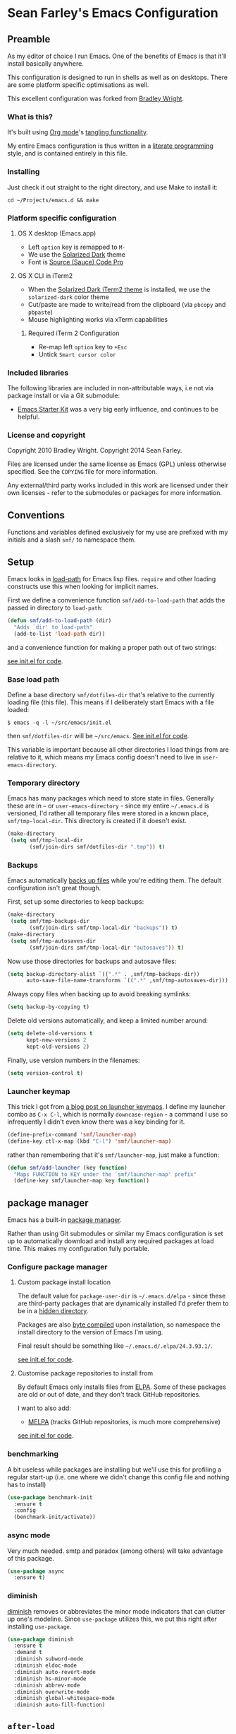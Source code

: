 * Sean Farley's Emacs Configuration

** Preamble

As my editor of choice I run Emacs. One of the benefits of Emacs is
that it'll install basically anywhere.

This configuration is designed to run in shells as well as on
desktops. There are some platform specific optimisations as well.

This excellent configuration was forked from [[https://github.com/bradleywright/emacs.d][Bradley Wright]].

*** What is this?

It's built using [[http://orgmode.org][Org mode]]'s [[http://orgmode.org/manual/Extracting-source-code.html#Extracting-source-code][tangling functionality]].

My entire Emacs configuration is thus written in a [[https://en.wikipedia.org/wiki/Literate_programming][literate programming]] style,
and is contained entirely in this file.

*** Installing

Just check it out straight to the right directory, and use Make to
install it:

: cd ~/Projects/emacs.d && make

*** Platform specific configuration

**** OS X desktop (Emacs.app)

- Left =option= key is remapped to =M-=
- We use the [[https://github.com/bbatsov/solarized-emacs][Solarized Dark]] theme
- Font is [[https://github.com/Lokaltog/powerline-fonts/tree/master/SourceCodePro][Source (Sauce) Code Pro]]

**** OS X CLI in iTerm2

- When the [[https://github.com/altercation/solarized/blob/master/iterm2-colors-solarized/Solarized%20Dark.itermcolors][Solarized Dark iTerm2 theme]] is installed, we use the
  =solarized-dark= color theme
- Cut/paste are made to write/read from the clipboard (via =pbcopy=
  and =pbpaste=)
- Mouse highlighting works via xTerm capabilities

***** Required iTerm 2 Configuration

     - Re-map left =option= key to =+Esc=
     - Untick =Smart cursor color=

*** Included libraries

The following libraries are included in non-attributable ways, i.e not
via package install or via a Git submodule:

- [[https://github.com/technomancy/emacs-starter-kit][Emacs Starter Kit]] was a very big early influence, and continues to
  be helpful.

*** License and copyright

Copyright 2010 Bradley Wright.
Copyright 2014 Sean Farley.

Files are licensed under the same license as Emacs (GPL) unless
otherwise specified. See the =COPYING= file for more information.

Any external/third party works included in this work are licensed under
their own licenses - refer to the submodules or packages for more
information.

** Conventions

Functions and variables defined exclusively for my use are prefixed with my
initials and a slash =smf/= to namespace them.

** Setup

Emacs looks in [[https://www.gnu.org/software/emacs/manual/html_node/eintr/Loading-Files.html][load-path]] for Emacs lisp files. =require= and other loading
constructs use this when looking for implicit names.

First we define a convenience function =smf/add-to-load-path= that adds the
passed in directory to =load-path=:

#+BEGIN_SRC emacs-lisp
  (defun smf/add-to-load-path (dir)
    "Adds `dir' to load-path"
    (add-to-list 'load-path dir))
#+END_SRC

and a convenience function for making a proper path out of two strings:

[[file:init.el::(defun%20smf/join-dirs%20(prefix%20suffix][see init.el for code]].

*** Base load path

Define a base directory =smf/dotfiles-dir= that's relative to the currently
loading file (this file). This means if I deliberately start Emacs with a file
loaded:

#+BEGIN_SRC
$ emacs -q -l ~/src/emacs/init.el
#+END_SRC

then =smf/dotfiles-dir= will be =~/src/emacs=. [[file:init.el::(defconst%20smf/dotfiles-dir][See init.el for code]].

This variable is important because all other directories I load things from are
relative to it, which means my Emacs config doesn't need to live in
=user-emacs-directory=.

*** Temporary directory

Emacs has many packages which need to store state in files. Generally these are
in =~= or =user-emacs-directory= - since my entire =~/.emacs.d= is versioned,
I'd rather all temporary files were stored in a known place, =smf/tmp-local-dir=.
This directory is created if it doesn't exist.

#+BEGIN_SRC emacs-lisp
  (make-directory
   (setq smf/tmp-local-dir
         (smf/join-dirs smf/dotfiles-dir ".tmp")) t)
#+END_SRC

*** Backups

Emacs automatically [[https://www.gnu.org/software/emacs/manual/html_node/emacs/Backup.html][backs up files]] while you're editing them. The default
configuration isn't great though.

First, set up some directories to keep backups:

#+BEGIN_SRC emacs-lisp
  (make-directory
   (setq smf/tmp-backups-dir
         (smf/join-dirs smf/tmp-local-dir "backups")) t)
  (make-directory
   (setq smf/tmp-autosaves-dir
         (smf/join-dirs smf/tmp-local-dir "autosaves")) t)
#+END_SRC

Now use those directories for backups and autosave files:

#+BEGIN_SRC emacs-lisp
  (setq backup-directory-alist `((".*" . ,smf/tmp-backups-dir))
        auto-save-file-name-transforms `((".*" ,smf/tmp-autosaves-dir)))
#+END_SRC

Always copy files when backing up to avoid breaking symlinks:

#+BEGIN_SRC emacs-lisp
  (setq backup-by-copying t)
#+END_SRC

Delete old versions automatically, and keep a limited number around:

#+BEGIN_SRC emacs-lisp
  (setq delete-old-versions t
        kept-new-versions 2
        kept-old-versions 2)
#+END_SRC

Finally, use version numbers in the filenames:

#+BEGIN_SRC emacs-lisp
  (setq version-control t)
#+END_SRC

*** Launcher keymap

This trick I got from [[http://endlessparentheses.com/launcher-keymap-for-standalone-features.html][a blog post on launcher keymaps]]. I define my launcher
combo as =C-x C-l=, which is normally =downcase-region= - a command I use so
infrequently I didn't even know there was a key binding for it.

#+BEGIN_SRC emacs-lisp
  (define-prefix-command 'smf/launcher-map)
  (define-key ctl-x-map (kbd "C-l") 'smf/launcher-map)
#+END_SRC

rather than remembering that it's =smf/launcher-map=, just make a function:

#+BEGIN_SRC emacs-lisp
  (defun smf/add-launcher (key function)
    "Maps FUNCTION to KEY under the `smf/launcher-map' prefix"
    (define-key smf/launcher-map key function))
#+END_SRC

** package manager

Emacs has a built-in [[http://www.gnu.org/software/emacs/manual/html_node/elisp/Packaging.html#Packaging][package manager]].

Rather than using Git submodules or similar my Emacs configuration is set up to
automatically download and install any required packages at load time. This
makes my configuration fully portable.

*** Configure package manager

**** Custom package install location

The default value for =package-user-dir= is =~/.emacs.d/elpa= - since these are
third-party packages that are dynamically installed I'd prefer them to be in a
[[http://en.wikipedia.org/wiki/Dot-file][hidden directory]].

Packages are also [[http://www.gnu.org/software/emacs/manual/html_node/elisp/Byte-Compilation.html#Byte-Compilation][byte compiled]] upon installation, so namespace the install
directory to the version of Emacs I'm using.

Final result should be something like =~/.emacs.d/.elpa/24.3.93.1/=.

[[file:init.el::(setq%20package-user-dir][see init.el for code]].

**** Customise package repositories to install from

By default Emacs only installs files from [[http://www.gnu.org/software/emacs/manual/html_node/efaq/Packages-that-do-not-come-with-Emacs.html#Packages-that-do-not-come-with-Emacs][ELPA]]. Some of these packages are old
or out of date, and they don't track GitHub repositories.

I want to also add:

- [[https://github.com/milkypostman/melpa#melpa][MELPA]] (tracks GitHub repositories, is much more comprehensive)

[[file:init.el::(setq%20package-archives][see init.el for code]].

*** benchmarking

A bit useless while packages are installing but we'll use this for profiling a
regular start-up (i.e. one where we didn't change this config file and nothing
has to install)

#+BEGIN_SRC emacs-lisp
  (use-package benchmark-init
    :ensure t
    :config
    (benchmark-init/activate))
#+END_SRC

*** async mode

Very much needed. smtp and paradox (among others) will take advantage of this
package.

#+BEGIN_SRC emacs-lisp
  (use-package async
    :ensure t)
#+END_SRC

*** diminish

[[http://www.emacswiki.org/emacs/DiminishedModes][diminish]] removes or abbreviates the minor mode indicators that can clutter up
one's modeline. Since =use-package= utilizes this, we put this right after
installing =use-package=.

#+BEGIN_SRC emacs-lisp
  (use-package diminish
    :ensure t
    :demand t
    :diminish subword-mode
    :diminish eldoc-mode
    :diminish auto-revert-mode
    :diminish hs-minor-mode
    :diminish abbrev-mode
    :diminish overwrite-mode
    :diminish global-whitespace-mode
    :diminish auto-fill-function)
#+END_SRC

** =after-load=

First let's define a convenient macro that wraps typical =eval-after-load= in
such a way that we don't need to use =progn= to contain the callback logic. This
macro was gotten from [[https://github.com/purcell/emacs.d/blob/aa789c9745b13612c4fea6e638d81d8ebbfecdf8/init-utils.el#L1-L5][Steve Purcell's emacs.d repo]]:

#+BEGIN_SRC emacs-lisp
  (defmacro after-load (feature &rest body)
    "After FEATURE is loaded, evaluate BODY."
    (declare (indent defun))
    `(eval-after-load ,feature
       '(progn ,@body)))
#+END_SRC

** Client/server

Emacs has a [[https://www.gnu.org/software/emacs/manual/html_node/emacs/Emacs-Server.html#Emacs-Server][client/server]] model for editing. The client is invoked via [[https://www.gnu.org/software/emacs/manual/html_node/emacs/Invoking-emacsclient.html][the
=emacsclient= command]]. More information on configuration is available on the
[[http://www.emacswiki.org/emacs/EmacsClient][EmacsWiki EmacsClient page]].

We make sure the server is running, additionally guarded to check if the version
of Emacs we're using supports the server package:

#+BEGIN_SRC emacs-lisp
  (setq server-use-tcp t)
  (when (require 'server nil t)
    (unless (server-running-p)
      (server-start)))
#+END_SRC

** Editing defaults

Emacs comes with a collection of strange defaults. See [[https://github.com/magnars/.emacs.d/blob/master/sane-defaults.el][Magnar Sveen's
=sane-defaults.el= file]] for some commentary.

*** Line widths and wrapping

The default wrap width (known as [[https://www.gnu.org/software/emacs/manual/html_node/emacs/Filling.html][filling]]) for Emacs is 70 characters. Modern
conventions state that 80 characters is the standard:

#+BEGIN_SRC emacs-lisp
  (setq-default fill-column 79)
#+END_SRC

I don't type double-space sentences, so make sure that Emacs doesn't look for
double-spaces after periods to fill paragraphs correctly:

#+BEGIN_SRC emacs-lisp
  (setq-default sentence-end-double-space nil)
#+END_SRC

*** Trailing whitespace

Most UNIX tools work best when there's a trailing newline on all files. Enable
that option:

#+BEGIN_SRC emacs-lisp
  (setq require-final-newline t)
#+END_SRC

Emacs has lots of other options for [[https://www.gnu.org/software/emacs/manual/html_node/emacs/Useless-Whitespace.html][managing superfluous whitespace]].

*** Indentation

I don't use tabstops in files, and my default tab width is 4 characters.

It's worth noting that Emacs can override either of those on a per-file/mode
basis, so Makefiles, Ruby etc. will still get the correct indentation rules.

#+BEGIN_SRC emacs-lisp
  (setq-default
   indent-tabs-mode nil
   tab-width 2
   tab-stop-list (number-sequence 2 120 2)
   sh-basic-offset 2
   sh-indentation 2
   c-basic-offset 2
   web-mode-code-indent-offset 2
   web-mode-markup-indent-offset 2
   web-mode-css-indent-offset 2
   web-mode-sql-indent-offset 2)
#+END_SRC

**** Auto-indentation

[[https://www.gnu.org/software/emacs/manual/html_node/emacs/Indent-Convenience.html][Electric indent mode]] was added in Emacs 24.1, and it enables automatic indentation when typing a newline. [[http://emacsredux.com/blog/2013/03/29/automatic-electric-indentation][More about electric indent mode on Emacs Redux]].

First we define convenience toggling functions we can use in a hook (or interactively):

#+BEGIN_SRC emacs-lisp
  (defun smf/turn-on-electric-indent-mode ()
    "Turns on electric-indent-mode"
    (interactive)
    (electric-indent-mode 1))

  (defun smf/turn-off-electric-indent-mode ()
    "Turns off electric-indent-mode"
    (interactive)
    (electric-indent-mode -1))
#+END_SRC

then we enable it for [[https://www.gnu.org/software/emacs/manual/html_node/emacs/Program-Modes.html][the generic abstract programming mode =prog-mode=,
introduced in Emacs 24.1]] ([[http://emacsredux.com/blog/2013/04/05/prog-mode-the-parent-of-all-programming-modes/][more about =prog-mode= on Emacs Redux]]):

#+BEGIN_SRC emacs-lisp
  (add-hook 'prog-mode-hook 'smf/turn-on-electric-indent-mode)
#+END_SRC

*** Encoding

I want to have [[http://en.wikipedia.org/wiki/UTF-8][UTF-8]] by default. [[http://www.masteringemacs.org/articles/2012/08/09/working-coding-systems-unicode-emacs/][Emacs unfortunately has a few settings that
govern encoding]], so we should set them all at once:

#+BEGIN_SRC emacs-lisp
  ;; Utf-8 please
  (setq locale-coding-system 'utf-8) ; pretty
  (set-terminal-coding-system 'utf-8) ; pretty
  (set-keyboard-coding-system 'utf-8) ; pretty
  (set-selection-coding-system 'utf-8) ; please
  (prefer-coding-system 'utf-8) ; with sugar on top
  (setenv "LANG" "en_US.ut8") ; ensure subprocesses get the right env variable
#+END_SRC

*** Smart =beginning-of-line=

=C-a= is mapped to =beginning-of-line= by default, which moves point to position
0 on the current line. [[http://irreal.org/blog/?p=1946][The irreal blog suggests a smarter alternative]] that moves
the point to the first non-whitespace character first, and then position 0, with
extra presses toggling the position:

#+BEGIN_SRC emacs-lisp
  (defadvice move-beginning-of-line (around smarter-bol activate)
    ;; Move to requested line if needed.
    (let ((arg (or (ad-get-arg 0) 1)))
      (when (/= arg 1)
        (forward-line (1- arg))))
    ;; Move to indentation on first call, then to actual BOL on second.
    (let ((pos (point)))
      (back-to-indentation)
      (when (= pos (point))
        ad-do-it)))
#+END_SRC

This functionality uses the Emacs concept of [[http://www.gnu.org/software/emacs/manual/html_node/elisp/Advising-Functions.html][advice]], which is a way of modifying
existing functions in-place without redefining the entire thing.

*** Fix minibuffer behaviour

When changing focus to the minibuffer, stop allowing point to move over the
prompt. Code taken from [[http://ergoemacs.org/emacs/emacs_stop_cursor_enter_prompt.html][ergoemacs]].

#+BEGIN_SRC emacs-lisp
  (setq minibuffer-prompt-properties (add-to-list 'minibuffer-prompt-properties 'minibuffer-avoid-prompt))
  (setq minibuffer-prompt-properties (add-to-list 'minibuffer-prompt-properties 'point-entered))
#+END_SRC

While we're at it, let's allow recursive minibuffers.

#+BEGIN_SRC emacs-lisp
  (setq enable-recursive-minibuffers t)
#+END_SRC

Also, let's save the minibuffer history between sessions. It's 2014. We have the
technology.

#+BEGIN_SRC emacs-lisp
  (savehist-mode t)
  (setq history-length 1000)
#+END_SRC

*** Deleting files

Move files to the trash when deleting:

#+BEGIN_SRC emacs-lisp
  (setq delete-by-moving-to-trash t)
#+END_SRC

*** Compressed files

Transparently open compressed files:

#+BEGIN_SRC emacs-lisp
  (auto-compression-mode t)
#+END_SRC

*** Active region

Got these from [[https://github.com/magnars/.emacs.d/blob/master/sane-defaults.el][Magnar Sveen's =sane-defaults.el=]]. Show the active region,

#+BEGIN_SRC emacs-lisp
  (transient-mark-mode 1)
  (make-variable-buffer-local 'transient-mark-mode)
  (put 'transient-mark-mode 'permanent-local t)
  (setq-default transient-mark-mode t)
#+END_SRC

Remove text in active region if inserting text,

#+BEGIN_SRC emacs-lisp
  (delete-selection-mode 1)
#+END_SRC

*** Pop mark

When popping the mark, continue popping until the cursor actually moves. Also,
if the last command was a copy - skip past all the expand-region cruft.

#+BEGIN_SRC emacs-lisp
  (defadvice pop-to-mark-command (around ensure-new-position activate)
    (let ((p (point)))
      (when (eq last-command 'save-region-or-current-line)
        ad-do-it
        ad-do-it
        ad-do-it)
      (dotimes (i 10)
        (when (= p (point)) ad-do-it))))
#+END_SRC

*** Window mark

If this is true, then [[erc]]'s scrolling is broken.

#+BEGIN_SRC emacs-lisp
  (setq switch-to-buffer-preserve-window-point nil)
#+END_SRC

** Keyboard

*** Modifier keys

- =C-= means =Control= in combination with another key, eg =C-x= means =Ctrl + x=
- =M-= means =Meta= in combination with another key. This is usually =Alt=, or
  =⌘= on OS X (by default). =Esc= also serves as =Meta= if it's not separately
  bound. On OS X I want to use left =⌥= for =Meta=, and leave right =⌥= alone:

#+BEGIN_SRC emacs-lisp
  (when (and (eq system-type 'darwin) (display-graphic-p))
    (setq ns-alternate-modifier 'meta)
    (setq mac-option-modifier 'meta)
    (setq ns-right-alternate-modifier nil))
#+END_SRC

- =s-= means [[http://en.wikipedia.org/wiki/Super_key_(keyboard_button)][super key]]. On OS X I want this to be =⌘=:

#+BEGIN_SRC emacs-lisp
  (when (and (eq system-type 'darwin) (display-graphic-p))
    (setq ns-command-modifier 'super)
    (setq mac-command-modifier 'super)) ;; for EmacsMac.app
#+END_SRC

- =H-= means [[http://en.wikipedia.org/wiki/Hyper_key][hyper key]]. On OS X I want this to be =fn=:

#+BEGIN_SRC emacs-lisp
  (when (and (eq system-type 'darwin) (display-graphic-p))
    (setq ns-function-modifier 'hyper)
    (setq mac-function-modifier 'hyper)) ;; for EmacsMac.app
#+END_SRC

*** Basic remappings

The below are some remappings I got from [[https://sites.google.com/site/steveyegge2/effective-emacs][Steve Yegge's Effective Emacs]] article.
They're designed to map some slightly difficult but very common mappings to
things that are easier to type.

**** Prefer =backward-kill-word= over Backspace

As per [[https://sites.google.com/site/steveyegge2/effective-emacs#item3][Yegge's Item 3]]. This emulates readline =C-w= command to
=backward-kill-word=. The command that used to live there (=kill-region=) is not
needed since the backspace key works just fine in that case.

#+BEGIN_SRC emacs-lisp
  ;; deletes backward until a space is hit
  (defun smf/backward-kill-word ()
    (interactive)
    (if (and transient-mark-mode mark-active)
        (kill-region (point) (mark))
      (progn
        (delete-region (point) (save-excursion (skip-syntax-backward " ") (point)))
        (delete-region (point) (save-excursion (skip-syntax-backward "^ ") (point))))))

  (global-set-key (kbd "C-w") 'smf/backward-kill-word)
#+END_SRC

**** Quick window switching

Usually one must type =C-x o= to switch between windows - make that quicker by
also mapping =M-o=:

#+BEGIN_SRC emacs-lisp
  (global-set-key (kbd "M-o") 'other-window)
  ;; Moving between windows
  (global-set-key (kbd "C-s-<up>") 'windmove-up)
  (global-set-key (kbd "C-s-<down>") 'windmove-down)
  (global-set-key (kbd "C-s-<right>") 'windmove-right)
  (global-set-key (kbd "C-s-<left>") 'windmove-left)
#+END_SRC

**** Buffer management

Add a key combination to revert the current buffer (re-read the contents from
disk):

#+BEGIN_SRC emacs-lisp
  (global-set-key (kbd "C-c r") 'revert-buffer)
#+END_SRC

Most of the time I want the buffer to be reverted automatically:

#+BEGIN_SRC emacs-lisp
  (global-auto-revert-mode t)
#+END_SRC

**** Increase / decrease font size

I never remember the keybindings for this:

#+BEGIN_SRC emacs-lisp
  (global-set-key (kbd "s-=") 'text-scale-increase)
  (global-set-key (kbd "s--") 'text-scale-decrease)
  (global-set-key (kbd "s-0") '(lambda () (interactive) (text-scale-adjust 0)))
#+END_SRC

** Interface

*** Remove chrome

To ensure that all scrollbars, toolbars etc. are turned off, we run this as
early as possible.

#+NAME: turn-off-chrome
#+BEGIN_SRC emacs-lisp
  (dolist (mode '(tool-bar-mode scroll-bar-mode))
    (when (fboundp mode) (funcall mode -1)))
#+END_SRC

*** Startup buffers

Turn off the startup screen, and always show =*scratch*=.

#+NAME: turn-off-startup
#+BEGIN_SRC emacs-lisp
  ;; inhibit startup screen
  (setq inhibit-startup-screen t
        ;; Show *scratch* on start
        initial-buffer-choice t)
#+END_SRC

*** Font

I use [[https://github.com/tonsky/FiraCode][Fira Code]] as my default coding font:

#+BEGIN_SRC emacs-lisp
  ;; set the font
  (when (window-system)
    (set-default-font "Fira Code"))
  (if (fboundp 'mac-auto-operator-composition-mode)
      (mac-auto-operator-composition-mode))
#+END_SRC

Uncomment the last line to generate the table of ligature codes.

*** ImageMagick

If available, let's use imagemagick.

#+BEGIN_SRC emacs-lisp
  (when (fboundp 'imagemagick-register-types)
    (imagemagick-register-types))
#+END_SRC

*** Syntax highlighting

Syntax highlighting in Emacs is called [[https://www.gnu.org/software/emacs/manual/html_node/emacs/Font-Lock.html][font locking]]. It's enabled by
=font-lock-mode=. This turned on by default in modern Emacs systems, but it's
worth keeping around:

#+BEGIN_SRC emacs-lisp
  (global-font-lock-mode t)
#+END_SRC

Emacs also supports multiple levels of complexity for highlighting. Setting this
value to =t= forces it to pick the maximum available (also the default):

#+BEGIN_SRC emacs-lisp
  (setq font-lock-maximum-decoration t)
#+END_SRC

*** Line and column numbers

Emacs doesn't display line numbers by the code by default. For that you want
[[http://www.emacswiki.org/emacs/LineNumbers#toc1][Linum mode]].

I want to display the current line number in the [[http://www.emacswiki.org/emacs/ModeLine][mode line]], and also the
current column number:

#+BEGIN_SRC emacs-lisp
  (line-number-mode 1)
  (column-number-mode 1)
#+END_SRC

*** Tooltips

Emacs convention is to show help and other inline documentation in the [[https://www.gnu.org/software/emacs/manual/html_node/eintr/message.html][message
area]]. Show help there instead of using an OS tooltip:

#+BEGIN_SRC emacs-lisp
  (when (display-graphic-p)
    (tooltip-mode -1))
#+END_SRC

*** Dialogue boxes and windows

Just don't show them. Use native Emacs controls:

#+BEGIN_SRC emacs-lisp
  (when (display-graphic-p)
    (setq use-dialog-box nil))
#+END_SRC

Make the window title display the full path of the file I'm currently editing:

#+BEGIN_SRC emacs-lisp
  (when (display-graphic-p)
    (setq frame-title-format
          '((:eval (if (buffer-file-name)
                       (abbreviate-file-name (buffer-file-name))
                     "%b")))))
#+END_SRC

Aside: Emacs calls OS windows [[http://www.gnu.org/software/emacs/manual/html_node/elisp/Frames.html#Frames][frames]] and divisions within frames [[http://www.gnu.org/software/emacs/manual/html_node/elisp/Windows.html#Windows][windows]]. [[http://www.gnu.org/software/emacs/manual/html_node/elisp/Frame-Titles.html][More
information on frame titles]].

*** Cursor

I prefer a box, non-blinking cursor. So, turn off that blinking:

#+BEGIN_SRC emacs-lisp
  (when (display-graphic-p)
    (setq-default cursor-type 'box)
    (blink-cursor-mode (- (*) (*) (*))))
#+END_SRC

Depending on the mode, let's [[http://www.emacswiki.org/emacs/ChangingCursorDynamically][change the cursor]].

#+BEGIN_SRC emacs-lisp
  (setq smf/read-only-color       "gray")
  (setq smf/read-only-cursor-type 'hbar)
  (setq smf/overwrite-color       "red")
  (setq smf/overwrite-cursor-type 'box)
  (setq smf/normal-color          "gray")
  (setq smf/normal-cursor-type    'box)

  (defun smf/set-cursor-according-to-mode ()
    "change cursor color and type according to some minor modes."

    (cond
     (buffer-read-only
      (set-cursor-color smf/read-only-color)
      (setq cursor-type smf/read-only-cursor-type))
     (overwrite-mode
      (set-cursor-color smf/overwrite-color)
      (setq cursor-type smf/overwrite-cursor-type))
     (t
      (set-cursor-color smf/normal-color)
      (setq cursor-type smf/normal-cursor-type))))

  (add-hook 'post-command-hook 'smf/set-cursor-according-to-mode)
#+END_SRC

*** Typing

Show the modifier combinations I just typed almost immediately:

#+BEGIN_SRC emacs-lisp
  (setq echo-keystrokes 0.1)
#+END_SRC

Don't make me type =yes= or =no= to boolean interface questions:

#+BEGIN_SRC emacs-lisp
  (defalias 'yes-or-no-p 'y-or-n-p)
#+END_SRC

*** Code commenting

A drop-in replacement for comment-dwim. If no region is selected and current
line is not blank and we are not at the end of the line, then comment current
line.

#+BEGIN_SRC emacs-lisp
  (defun comment-dwim-line (&optional arg)
    (interactive "*P")
    (comment-normalize-vars)
    (if (and (not (region-active-p)) (not (looking-at "[ \t]*$")))
        (comment-or-uncomment-region (line-beginning-position) (line-end-position))
      (comment-dwim arg)))
  (global-set-key (kbd "M-;") 'comment-dwim-line)
#+END_SRC

Comment or uncomment the region or current line if no active region.

#+BEGIN_SRC emacs-lisp
  (defun comment-or-uncomment-region-or-line ()
    (interactive)
    (let (beg end)
      (if (region-active-p)
          (setq beg (region-beginning) end (region-end))
        (setq beg (line-beginning-position) end (line-end-position)))
      (comment-or-uncomment-region beg end)))
  (global-set-key (kbd "s-;") 'comment-or-uncomment-region-or-line)
#+END_SRC

*** Bells

Don't make a sound when [[http://www.gnu.org/software/emacs/manual/html_node/elisp/Beeping.html][ringing a bell]] - flash a visual bell instead:

#+BEGIN_SRC emacs-lisp
  (setq visible-bell t)
#+END_SRC

Override the =ring-bell-function= to conditionally ring the bell only when it's
not a valid quit case like hitting =esc= or =C-g=. Generally this means the bell
will only ring when there's actually an error raised somehow:

#+BEGIN_SRC emacs-lisp
  (setq ring-bell-function
        (lambda ()
          "Only rings the bell if it's not a valid quit case, e.g
  keyboard-quit"
          (unless (memq this-command
                        '(isearch-abort abort-recursive-edit exit-minibuffer keyboard-quit))
            (ding))))
#+END_SRC

*** Buffer naming

By default Emacs resolves conflicting buffer names by appending a number to
them. For instance, if I open =~/src/thing/init.el= and
=~/src/other-thing/init.el= they'll be named =init.el= and =init.el<2>=
respectively.

We can use [[https://www.gnu.org/software/emacs/manual/html_node/emacs/Uniquify.html][Uniquify]] library to name them =thing/init.el= and
=other-thing/init.el=, which is much easier to make sense of.

#+BEGIN_SRC emacs-lisp
  (use-package uniquify
    :config (setq uniquify-buffer-name-style 'forward))
#+END_SRC

** OS X specific configuration

Besides the keyboard configuration above, there are some other specific things I
do on OS X. On OS X =system-type= is the symbol =darwin=.

*** Host name mangling

Typically OS X hosts are called things like =hostname.localconfig= or
=hostname.local=. Make Emacs report that without the extra suffix:

#+BEGIN_SRC emacs-lisp
  (when (eq system-type 'darwin)
    (setq system-name (car (split-string system-name "\\."))))
#+END_SRC

*** Spelling correction

[[https://www.gnu.org/software/ispell/][ispell]] isn't generally available on OS X. [[http://aspell.net][aspell]] is available via [[https://github.com/macports/macports-ports/blob/master/textproc/aspell/Portfile][MacPorts]], so
let's use that if we can find it:

#+BEGIN_SRC emacs-lisp
  (when (and (eq system-type 'darwin) (executable-find "aspell"))
      (setq ispell-program-name (executable-find "aspell")))
#+END_SRC

On the mac, the default mouse bindings are problematic since a two-finger click
is =mouse-3= and not =mouse-2=:

#+BEGIN_SRC emacs-lisp
  (use-package flyspell
    :ensure t
    :defer t
    :diminish flyspell-mode
    :init
    (add-hook 'prog-mode-hook 'flyspell-prog-mode)
    (add-hook 'text-mode-hook 'flyspell-mode)
    :config
    ;; Sets flyspell correction to use two-finger mouse click
    (define-key flyspell-mouse-map [down-mouse-3] #'flyspell-correct-word))
#+END_SRC

*** dired fixes

OS X's bundled version of =ls= isn't the GNU one, so it doesn't support the
=--dired= flag. Emacs caters for that use case:

#+BEGIN_SRC emacs-lisp
  (setq dired-use-ls-dired nil)
#+END_SRC

*** sRGB display fixes

As of Emacs 24.4, [[http://lists.gnu.org/archive/html/emacs-devel/2013-12/msg00741.html][Emacs natively supports proper sRGB]] values on OS X:

#+BEGIN_SRC emacs-lisp
  (setq ns-use-srgb-colorspace t)
#+END_SRC

*** Terminal integration

Using this configuration, Emacs runs best in [[http://iterm2.com][iTerm2]].

On the desktop, Emacs integrates with the OS X clipboard, so =kill= etc. copy to
the clipboard, and =yank= copies from the clipboard.

Obviously this doesn't work in the terminal, so we need to use the
=interprogram-(cut|paste)-function= variables to copy/paste. Most of this code
gotten from [[http://mindlev.wordpress.com/2011/06/13/emacs-in-a-terminal-on-osx/#comment-20][this blog comment]].

#+BEGIN_SRC emacs-lisp
  (when (and (not (display-graphic-p)) (eq system-type 'darwin))
    (defun smf/copy-from-osx ()
      "Copies the current clipboard content using the `pbcopy` command"
      (shell-command-to-string "pbpaste"))

    (defun smf/paste-to-osx (text &optional push)
      "Copies the top of the kill ring stack to the OSX clipboard"
      (let ((process-connection-type nil))
        (let ((proc (start-process "pbcopy" "*Messages*" "pbcopy")))
          (process-send-string proc text)
          (process-send-eof proc))))

    (setq interprogram-cut-function 'smf/paste-to-osx)
    (setq interprogram-paste-function 'smf/copy-from-osx))
#+END_SRC

Also, allow pasting selection outside of Emacs:

#+BEGIN_SRC emacs-lisp
  (setq x-select-enable-clipboard t)
#+END_SRC

*** Fullscreen support

On Emacs 24.4 and above, Lion-style fullscreen display is supported but I
dislike it. Define a method to toggle fullscreen pre-Lion.

#+BEGIN_SRC emacs-lisp
  (when (and (eq system-type 'darwin) (fboundp 'toggle-frame-fullscreen))
    (defun toggle-fullscreen ()
      "Toggle full screen"
      (interactive)
      (set-frame-parameter nil 'fullscreen
                           (when (not (frame-parameter nil 'fullscreen)) 'fullboth)))

      (global-set-key (kbd "C-s-f") 'toggle-fullscreen))
#+END_SRC

On the Yosemite beta, =ns-use-native-fullscreen= is =nil=.

#+BEGIN_SRC emacs-lisp
  (when (eq system-type 'darwin)
    (setq ns-use-native-fullscreen nil))
#+END_SRC

Start emacs in fullscreen,

#+BEGIN_SRC emacs-lisp
  (toggle-fullscreen)
#+END_SRC

*** OS X keybindings

There are a lot of native OS X-isms that I would like to keep. Things such =⌘-a=
to select the whole buffer, or =⌘-c= to copy.

#+BEGIN_SRC emacs-lisp
  (when (eq system-type 'darwin)
    (global-set-key (kbd "s-a") 'mark-whole-buffer)
    (global-set-key (kbd "s-v") 'yank)
    (global-set-key (kbd "s-c") 'kill-ring-save)
    (global-set-key (kbd "s-x") 'kill-region)
    (global-set-key (kbd "s-s") 'save-buffer)
    (global-set-key (kbd "s-l") 'goto-line)
    (global-set-key (kbd "s-w") 'delete-window)
    (global-set-key (kbd "s-z") 'undo)
    (global-set-key (kbd "s-Z") 'undo-tree-redo)
    (global-set-key (kbd "s-q") 'save-buffers-kill-terminal)
    (global-set-key (kbd "s-k") 'kill-this-buffer)
    (global-set-key (kbd "s-r") 'recompile)
    (global-set-key (kbd "s-}") 'forward-paragraph)
    (global-set-key (kbd "s-{") 'backward-paragraph)
    (global-set-key (kbd "s-f") 'swiper)
    (global-set-key (kbd "s-g") 'isearch-repeat-forward)
    (global-set-key [(H left)]  'beginning-of-buffer)
    (global-set-key [(H right)] 'end-of-buffer)
    (global-set-key [(H down)]  [?\C-v])
    (global-set-key [(H up)]    [?\M-v]))
#+END_SRC

The =⌘-backspace= deletes text from the current position to the beginning of the
line.

#+BEGIN_SRC emacs-lisp
  (global-set-key [s-backspace] [?\C- ?\C-a backspace])
#+END_SRC

** Loading Themes

Yay, themes!

*** spaceline

Pretty impressed by spacelines + all-the-icons integration.

#+BEGIN_SRC emacs-lisp
  (setq custom-safe-themes t)             ; don't ask about installing themes

  (use-package all-the-icons
    :ensure t
    :if window-system)

  (use-package powerline
    :after all-the-icons
    :ensure t
    :if window-system
    :config (setq-default powerline-default-separator 'nil))

  (use-package spaceline
    :after powerline
    :demand
    :ensure t
    :config (setq-default mode-line-format
                          '("%e" (:eval (spaceline-ml-ati)))))

  (use-package spaceline-custom
    :after spaceline-colors
    :demand
    :load-path "init"
    :init (add-hook 'after-init-hook 'spaceline-update-faces)
    :config (advice-add 'load-theme :after 'spaceline-update-faces))

  (use-package spaceline-colors
    :after spaceline
    :load-path "init"
    :demand)
#+END_SRC

*** themes

Some basic themes that work with =spaceline= and =all-the-icons=.

#+BEGIN_SRC emacs-lisp
  (use-package creamsody-theme :ensure t)

  ;; deferred for now
  (use-package gruvbox-theme :ensure t :defer t)
  (use-package suscolors-theme :ensure t :defer t)
  (use-package atom-one-dark-theme :ensure t :defer t)
  (use-package forest-blue-theme :ensure t :defer t)
  (use-package liso-theme :ensure t :defer t)
  (use-package peacock-theme :ensure t :defer t)
  (use-package solarized-theme :ensure t :defer t)

  (defun remove-mode-line-box (&rest args)
    (set-face-attribute 'mode-line nil :box nil :underline nil)
    (set-face-attribute 'mode-line-inactive nil :box nil :underline nil))

  (when window-system
    (remove-mode-line-box)
    (load-theme 'creamsody))
#+END_SRC

** Utility functions

*** Rename modeline

Renames the major-mode lighter in the modeline. Lifted from [[http://whattheemacsd.com/appearance.el-01.html][What the emacs.d]].

#+BEGIN_SRC emacs-lisp
  (defmacro rename-modeline (package-name mode new-name)
    `(eval-after-load ,package-name
       '(defadvice ,mode (after rename-modeline activate)
          (setq mode-name ,new-name))))
#+END_SRC

*** Get keychain password

If I'm on OS X, I can fetch passwords etc. from my Keychain. This is much more
secure than storing them in configuration on disk:

#+BEGIN_SRC emacs-lisp
  (defun smf/chomp (str)
    "Chomp leading and tailing whitespace from `str'."
    (while (string-match "\\`\n+\\|^\\s-+\\|\\s-+$\\|\n+\\'" str)
      (setq str (replace-match "" t t str))) str)

  (defun smf/get-keychain-password (account-name &optional server)
    "Get `account-name' keychain password from OS X Keychain"
    (interactive "sAccount name: ")
    (smf/chomp
     (shell-command-to-string
      (concat
       "security find-"
       (if server "internet" "generic")
       "-password -wa "
       account-name
       (if server (concat " -s " server))))))
#+END_SRC

Eventually, I'd like to use auth-source instead of custom methods for accessing
the keychain, but erc is giving me problems currently.

#+BEGIN_SRC emacs-lisp
  (setq auth-sources '(macos-keychain-internet))
#+END_SRC

*** Conditionally kill Emacs

When I'm in an emacsclient, I probably just want the client to die rather than
the entire server. And, when I kill my server, I want Emacs to confirm this with
me:

#+BEGIN_SRC emacs-lisp
  (defun smf/kill-emacs ()
    "If this buffer is a client, just kill it, otherwise confirm
  the quit."
    (interactive)
    (if server-buffer-clients
        (server-edit)
      (if (= (length (frame-list)) 1)
        (save-buffers-kill-terminal))))
#+END_SRC

Enable this, and override the default command Emacs assigns to kill itself:

#+BEGIN_SRC emacs-lisp
  (define-key (current-global-map) [remap save-buffers-kill-terminal] 'smf/kill-emacs)
#+END_SRC

Also, when using an emacsclient that is waiting, I don't want a prompt that asks
if I really want to exit. So, we define our own function and bind it to =⌘-k=.

#+BEGIN_SRC emacs-lisp
  (defun smf/kill-buffer ()
    "Murderface a buffer, don't listen to nobody, son!"
    (interactive)
    (if server-buffer-clients
        (server-edit)
      (kill-this-buffer)))

  (add-hook 'server-switch-hook
            (lambda ()
              (local-set-key (kbd "s-k") 'smf/kill-buffer)))
#+END_SRC

*** narrow-or-widen-dwim

Taken from [[http://endlessparentheses.com/emacs-narrow-or-widen-dwim.html][here]], this function defines a handy way to narrow the buffer. We'll
add a launcher for it bound to 'n'.

#+BEGIN_SRC emacs-lisp
  (defun smf/narrow-or-widen-dwim (p)
    "If the buffer is narrowed, it widens. Otherwise, it narrows intelligently.
  Intelligently means: region, org-src-block, org-subtree, or defun,
  whichever applies first.
  Narrowing to org-src-block actually calls `org-edit-src-code'.

  With prefix P, don't widen, just narrow even if buffer is already
  narrowed."
    (interactive "P")
    (declare (interactive-only))
    (cond ((and (buffer-narrowed-p) (not p)) (widen))
          ((region-active-p)
           (narrow-to-region (region-beginning) (region-end)))
          ((derived-mode-p 'org-mode)
           ;; `org-edit-src-code' is not a real narrowing command.
           ;; Remove this first conditional if you don't want it.
           (cond ((ignore-errors (org-edit-src-code))
                  (delete-other-windows))
                 ((org-at-block-p)
                  (org-narrow-to-block))
                 (t (org-narrow-to-subtree))))
          (t (narrow-to-defun))))

  (global-set-key (kbd "H-n") 'smf/narrow-or-widen-dwim)
#+END_SRC

*** Delete to end of buffer

In emails (and sometimes other places, too) I frequently want to delete the rest
of the buffer. We'll bind this to =C-M-d=

#+BEGIN_SRC emacs-lisp
  (defun smf/delete-to-end-of-buffer (add-to-kill-ring-p)
    "Deletes from point to end of buffer. If prefix argument is
     given, kill the region, adding it to the kill ring."
    (interactive "P")
    (if add-to-kill-ring-p
        (kill-region (point) (point-max))
      (delete-region (point) (point-max))))

  (global-set-key (kbd "C-M-d") 'smf/delete-to-end-of-buffer)
#+END_SRC

** Other modes

Emacs comes with hundreds of major and minor modes to do many, many things.
These are the ones I commonly use and have configured.

*** org

**** init

[[http://orgmode.org][org-mode]] is a plain text system for organising information and notes. We'll set
some basic settings and personal tweaks,

#+BEGIN_SRC emacs-lisp
  (use-package org
    :ensure org-plus-contrib
    :mode ("\\.org"  . org-mode)
    :bind (;; I'll change the prefix for these function (instead of using
           ;; smf/launcher) since they are so common
           ("C-c l" . org-store-link)
           ("C-c a" . org-agenda)
           ("C-c c" . org-capture)

           :map org-mode-map
           ;; I use meta-arrow keys for navigation so let's stop org from
           ;; using them to indent
           ("<M-S-left>" . nil)
           ("<M-left>" . nil)
           ("<M-right>" . nil)
           ;; since I commonly mistype =C-c C-'= instead of =C-c '=, let's
           ;; add that keybinding,
           ("C-c C-'" . org-edit-special)

           :map org-src-mode-map
           ("C-c C-'" . org-edit-src-exit)
           ;; I find it infuriating that my muscle memory =⌘+s= in
           ;; =org-src-mode= will save the buffer as a new file. Instead,
           ;; let's make it do the same thing as =C-c '=
           ("s-s" . org-edit-src-exit))
    :config
    ;; don't auto-fold my documents:
    (setq org-startup-folded nil

          ;; automatically apply syntax highlighting:
          org-src-fontify-natively t
          org-src-tab-acts-natively t
          org-ellipsis "⤵"

          ;; and don't prompt
          org-confirm-babel-evaluate nil

          ;; when using imenu, make sure I can follow the outline to the full available
          ;; depth
          org-imenu-depth 6

          ;; also, I like using shift+arrow keys to highlight, so let's set that
          org-support-shift-select 'always

          ;; set up MobileOrg (which is sweet!)
          org-directory "~/Dropbox/org"

          ;; also, set the file for capturing todos
          smf/org-input "~/Dropbox/org/organizer.org"

          org-default-notes-file smf/org-input

          ;; set to the name of the file where new notes will be stored
          org-mobile-inbox-for-pull smf/org-input

          org-mobile-directory "~/Dropbox/Apps/MobileOrg"

          ;; now, set the agenda files,
          org-agenda-files (list "~/Dropbox/org/organizer.org"
                                 "~/Dropbox/org/bitbucket.org"
                                 "~/Dropbox/org/phd.org"
                                 "~/Dropbox/org/hg.org"
                                 "~/Dropbox/org/personal.org")

          ;; please don't close and mess up my windows,
          org-agenda-window-setup 'current-window
          org-agenda-restore-windows-after-quit 't

          ;; add a nice, little template to use along with some shortcuts
          org-capture-templates
          `(("t" "Tasks" entry
             (file+headline "~/Dropbox/org/organizer.org" "Inbox")
             "* TODO %?\nCaptured %<%Y-%m-%d %H:%M>\n%a\n\n%i" "Basic task2 data")
            ("i" "Interrupting task" entry
             (file+headline "~/Dropbox/org/organizer.org" "Inbox")
             "* STARTED %^{Task}"
             :clock-in :clock-resume))

          org-todo-keywords '((sequence "TODO(t)" "|" "DONE(d)")))

    ;; shortcut to launch file for refiling
    (smf/add-launcher "o" (lambda ()
                            (interactive)
                            (find-file smf/org-input)))

    ;; also, let's turn on auto-fill-mode
    (add-hook 'org-mode-hook 'auto-fill-mode))
#+END_SRC

**** org-journal

A great plugin for =org-mode= is =org-journal= to take daily and weekly notes.
I was inspired by [[http://pages.sachachua.com/.emacs.d/Sacha.html#org5b9f9d2][Sacha Chau's setup]] (and her [[http://sachachua.com][great website]]) to also revamp my
workflow to use =org-mode= even more better.

So, we'll start with some basic settings,

#+BEGIN_SRC emacs-lisp
  (use-package org-journal
    :after org
    :ensure t
    :defer t
    :config
    (setq org-log-done t
          org-agenda-persistent-filter t
          org-agenda-sticky t
          org-enforce-todo-dependencies t
          org-cycle-separator-lines 0
          org-blank-before-new-entry (quote ((heading)
                                             (plain-list-item . auto)))

          org-journal-dir "~/Dropbox/journal"
          org-use-fast-todo-selection t
          org-log-into-drawer t
          org-log-state-notes-insert-after-drawers nil
          org-fast-tag-selection-single-key nil
          org-return-follows-link t
          org-confirm-babel-evaluate nil

          org-refile-targets '((org-agenda-files . (:maxlevel . 6)))))
#+END_SRC

The org-protocol plugin is sweet awesomeness. It allows native apps to send
capture notes to Emacs,

#+BEGIN_SRC emacs-lisp
  (use-package org-protocol
    :commands (org-protocol-capture org-protocol-create))
#+END_SRC

**** misc org

Let's use pomodoro!

#+BEGIN_SRC emacs-lisp
  (use-package org-pomodoro
    :ensure t
    :commands org-pomodoro
    :config
    (setq org-pomodoro-play-sounds nil))
#+END_SRC

While we're at it, let's add notmuch and twitter bootstrap integration,

#+BEGIN_SRC emacs-lisp
  (use-package org-notmuch
    :after notmuch
    :defer t)
#+END_SRC

*** paradox

[[https://github.com/Bruce-Connor/paradox][paradox]] is an advanced package.el frontend with GitHub integration. Paradox
[[https://github.com/Bruce-Connor/paradox/commit/e341a900609974802ad92d5bb43083fcf83ef432#diff-2d43bf4d9c7b9686d0895974900dfd05R18][supports an asynchronous mode]] which requires the =async= package, so we'll load
this after async.

#+BEGIN_SRC emacs-lisp
  (use-package paradox
    :ensure t
    :commands paradox-list-packages
    :init
    (smf/add-launcher "p" 'paradox-list-packages)
    :config
    (setq paradox-automatically-star t
          paradox-execute-asynchronously t))
#+END_SRC

*** eldoc-mode

[[http://www.emacswiki.org/emacs/ElDoc][eldoc-mode]] is a minor mode that displays context-sensitive help when editing
Emacs lisp (eg information about arity of functions). Enable that for
=emacs-lisp-mode=:

#+BEGIN_SRC emacs-lisp
  (use-package lisp-mode
    :bind (:map emacs-lisp-mode-map
                ("C-c C-b" . eval-buffer))
    :config
    (add-hook 'emacs-lisp-mode-hook #'turn-on-eldoc-mode)
    (add-hook 'lisp-interaction-mode-hook #'turn-on-eldoc-mode)
    (add-hook 'prog-mode-hook #'turn-on-eldoc-mode))
#+END_SRC

*** python-mode

As of 24.2, Emacs ships with a [[http://www.emacswiki.org/emacs/PythonProgrammingInEmacs#toc1][robust Python mode]]. However, when navigating
=SnakeCase= words (eg class names), =forward-word= etc don't work correctly.

We can work around that using [[https://www.gnu.org/software/emacs/manual/html_node/ccmode/Subword-Movement.html#Subword-Movement][subword-mode]]:

#+BEGIN_SRC emacs-lisp
  (use-package python
    :mode ("\\.py\\'" . python-mode)
    :interpreter ("python" . python-mode)
    :config
    (add-hook 'python-mode-hook #'subword-mode))
#+END_SRC

*** ruby-mode

As of 24.4, Emacs comes with a much better [[http://www.masteringemacs.org/articles/2013/12/29/whats-new-in-emacs-24-4/][Ruby mode]]. However it doesn't come
with =subword-mode= enabled by default:

#+BEGIN_SRC emacs-lisp
  (use-package ruby-mode
    :mode "\\.rb\\'"
    :interpreter "ruby"
    :config
    (add-hook 'ruby-mode-hook #'subword-mode))
#+END_SRC

*** tramp mode

=tramp-mode= is a package that provides [[https://www.gnu.org/software/emacs/manual/html_node/tramp/index.html#Top][remote file editing]], eg =find-file
/user@host:file=. This allows one to edit files on other servers using your
local Emacs (rather than the Vim user's equivalent of editing the file on the
server).

All of the below are wrapped in an =after-load= construct because =tramp-mode=
isn't loaded by default on older versions of Emacs.

First we set the default mode to be =ssh= (it's normally =scp=). There are two
reasons for this choice:

- =ssh= takes a port number as an argument, whereas =scp= doesn't
- It's [[http://www.gnu.org/software/tramp/#Default-Method][apparently faster]] for smaller files

We also want to alter the list of allowed proxies (tramp uses a whitelist for
patterns that it can remotely access) so I can edit remote files as sudo, eg
=find-file /sudo:example.com/etc/something-owned-by-root=.

I got this code from the [[http://www.gnu.org/software/tramp/#Multi_002dhops][Multi-hops section of the tramp manual]].

#+BEGIN_SRC emacs-lisp
  (use-package tramp
    :defer t
    :config
    (add-to-list 'tramp-default-proxies-alist
                 '(nil "\\`root\\'" "/ssh:%h:"))

    ;; also make sure we can edit local files as sudo - this is normally
    ;; disallowed for security reasons
    (add-to-list 'tramp-default-proxies-alist
                 '((regexp-quote (system-name)) nil nil))

    (setq tramp-default-method "ssh"
          tramp-ssh-controlmaster-options (concat "-o ControlPath=/tmp/tramp.%%r@%%h:%%p "
                                                  "-o ControlMaster=auto "
                                                  "-o ControlPersist=no")))
#+END_SRC

More on the last two incantations at [[http://emacs-fu.blogspot.co.uk/2009/10/editing-files-owned-by-root.html][emacs-fu's guide to editing files owned by root]].

*** recentf

[[http://www.emacswiki.org/emacs/RecentFiles][recentf]] stores a list of recently opened files. The list of files contains any
files Emacs has read, not just files I've explicitly opened. Clean that list to
exclude Emacs metafiles, package cruft etc.

#+BEGIN_SRC emacs-lisp
  (use-package recentf
    :config
    ;; never clean up the list:
    (setq recentf-auto-cleanup 'never
          recentf-max-saved-items 500
          recentf-max-menu-items 15

          ;; customize the place =recentf= persists its list of items:
          recentf-save-file (expand-file-name ".recentf"
                                              smf/tmp-local-dir))

    ;; strip =$HOME= from the front of =recentf= candidate files
    (add-to-list 'recentf-filename-handlers 'abbreviate-file-name)

    (add-to-list 'recentf-exclude "[/\\]\\.elpa/")
    (add-to-list 'recentf-exclude "[/\\]\\.ido\\.last\\'" )
    (add-to-list 'recentf-exclude "[/\\]\\.git/")
    (add-to-list 'recentf-exclude ".*\\.gz\\'")
    (add-to-list 'recentf-exclude ".*-autoloads\\.el\\'")
    (add-to-list 'recentf-exclude "[/\\]archive-contents\\'")
    (add-to-list 'recentf-exclude "[/\\]\\.loaddefs\\.el\\'")
    (add-to-list 'recentf-exclude "url/cookies")
    (add-to-list 'recentf-exclude ".*\\emacs.bmk\\'")
    (add-to-list 'recentf-exclude "README\\.el\\'")
    (add-to-list 'recentf-exclude "/custom\\.el\\'")

    (recentf-mode))
#+END_SRC

*** ediff

[[https://www.gnu.org/software/emacs/manual/html_mono/ediff.html][ediff]] is a full-featured visual diff and merge tool, built into Emacs.

#+BEGIN_SRC emacs-lisp
  (use-package ediff
    :commands hg-mergetool-emacsclient-ediff
    :config
    ;; Make sure that the window split is always side-by-side:
    (setq ediff-split-window-function 'split-window-horizontally

          ;; ignore whitespace changes
          ediff-diff-options "-w"

          ;; only ever use one set of windows in one frame
          ediff-window-setup-function 'ediff-setup-windows-plain

          ;; don't keep ediff file instances around
          ediff-keep-variants nil

          ;; finally, we add customizations for using ediff with mercurial
          hg-mergetool-emacsclient-ediff-active nil)

    (defvar ediff-after-quit-hooks nil
      "* Hooks to run after ediff or emerge is quit.")

    (defadvice ediff-quit (after edit-after-quit-hooks activate)
      (run-hooks 'ediff-after-quit-hooks))


    (defun local-ediff-before-setup-hook ()
      (setq local-ediff-saved-frame-configuration (current-frame-configuration))
      (setq local-ediff-saved-window-configuration (current-window-configuration))
      (global-auto-revert-mode 0)
      ;; (local-ediff-frame-maximize)
      (if hg-mergetool-emacsclient-ediff-active
          (raise-frame)))

    (defun local-ediff-quit-hook ()
      (set-frame-configuration local-ediff-saved-frame-configuration)
      (set-window-configuration local-ediff-saved-window-configuration))

    (defun local-ediff-suspend-hook ()
      (set-frame-configuration local-ediff-saved-frame-configuration)
      (set-window-configuration local-ediff-saved-window-configuration))

    (add-hook 'ediff-before-setup-hook 'local-ediff-before-setup-hook)
    (add-hook 'ediff-quit-hook 'local-ediff-quit-hook 'append)
    (add-hook 'ediff-suspend-hook 'local-ediff-suspend-hook 'append)

    ;; Useful for ediff merge from emacsclient.
    (defun hg-mergetool-emacsclient-ediff (local remote base merged)
      (setq hg-mergetool-emacsclient-ediff-active t)
      (if (file-readable-p base)
          (ediff-merge-files-with-ancestor local remote base nil merged)
        (ediff-merge-files local remote nil merged))
      (recursive-edit))

    (defun hg-mergetool-emacsclient-ediff-after-quit-hook ()
      (global-auto-revert-mode t)
      (exit-recursive-edit))

    (add-hook 'ediff-after-quit-hooks 'hg-mergetool-emacsclient-ediff-after-quit-hook 'append))
#+END_SRC

*** Known config files

I have a few files in my dotfiles repo that are known to be shell files, so
let's add them:

#+BEGIN_SRC emacs-lisp
  (use-package sh-script
    :mode ((".?aliases" . sh-mode)
           (".?bash_prompt" . sh-mode)
           (".?bashrc" . sh-mode)
           (".?exports" . sh-mode)
           (".?functions" . sh-mode)
           (".?osx" . sh-mode)
           (".?profile" . sh-mode)
           (".?hgrc" . conf-mode)))
#+END_SRC

*** whitespace-mode

I like whitespace-mode for programming and text modes (including org),

#+BEGIN_SRC emacs-lisp
  (require 'whitespace)
  (global-whitespace-mode t)
  (setq whitespace-global-modes '(text-mode prog-mode org-mode))
#+END_SRC

But most of the time, I only want to see tabs and trailing spaces,

#+BEGIN_SRC emacs-lisp
  (setq whitespace-style '(trailing face tabs tab-mark lines-tail))
  (setq whitespace-display-mappings '((space-mark 32 [183] [46])
                                      (newline-mark 10 [182 10])
                                      (tab-mark 9 [9655 9] [92 9])))
#+END_SRC

*** Highlight C functions

Taken from [[http://stackoverflow.com/questions/14715181/emacs-function-call-highlight][this StackOverflow]] question, we use it to highlight functions in C,

#+BEGIN_SRC emacs-lisp
  (font-lock-add-keywords
   'c-mode
   '(("\\<\\(\\sw+\\) ?(" 1 'font-lock-function-name-face)))
#+END_SRC

*** exec-path-from-shell

OS X doesn't use the environment variables available in a shell in a GUI
environment ([[https://developer.apple.com/library/mac/documentation/MacOSX/Conceptual/BPRuntimeConfig/Articles/EnvironmentVars.html][more here]]).

Since Emacs runs shell commands regularly it's important that the same =PATH= is
available to my editor as [[https://www.macports.org][MacPorts]] etc. set and use.

[[https://github.com/purcell/exec-path-from-shell][exec-path-from-shell]] is a package that copies across =PATH= and other variables
to the Emacs environment.

I only want this to be installed and enabled on OS X.

#+BEGIN_SRC emacs-lisp
  (use-package exec-path-from-shell
    :if (eq system-type 'darwin)
    :ensure t
    :config
    (setq exec-path-from-shell-variables '("PATH"  "MANPATH" "SHELL"))
    (exec-path-from-shell-initialize))
#+END_SRC

*** swiper / ivy

Ivy - a generic completion frontend for Emacs, Swiper - isearch with an
overview, and more. [[http://oremacs.com/swiper][Oh, man!]]

Note: swiper <- {counsel, ivy}

#+BEGIN_SRC emacs-lisp
  (use-package swiper
    :ensure t
    :bind (("C-s" . swiper)))

  (use-package smex
    :ensure t
    :init
    (setq smex-history-length 32
          smex-save-file (expand-file-name ".smex-items"
                                           smf/tmp-local-dir)))

  (use-package counsel
    :after (smex swiper)
    :ensure t
    :bind (("M-x" . counsel-M-x)
           ("C-x C-f" . counsel-find-file)
           ("<f1> f" . counsel-describe-function)
           ("<f1> v" . counsel-describe-variable))
    :init
    (smf/add-launcher "U" 'counsel-unicode-char)
    (smf/add-launcher "i" 'counsel-imenu))

  (use-package ivy
    :after counsel
    :ensure t
    :diminish ivy-mode
    :demand t
    :bind (("C-c C-r" . ivy-resume)         ; resumes the last Ivy-based completion
           ("C-x b" . ivy-switch-buffer)    ; use this instead of the lackluster
                                            ; `list-buffers'
           ("C-x C-b" . ivy-switch-buffer)  ; common typo
           ("C-x C-n" . ivy-switch-buffer)) ; common typo
    :config
    (setq ivy-wrap t                        ; wraps around the buffer
          ivy-use-virtual-buffers t)
    (ivy-mode))
#+END_SRC

*** avy

I'm choosing =avy= over =ace-jump-mode= for tighter integration with
=ivy-mode=.

[[https://github.com/abo-abo/avy][avy]] allows one to jump around the buffer to named characters (it's easier to
watch the video on that link than explain).

#+BEGIN_SRC emacs-lisp
  (use-package avy
    :after ivy
    :ensure t
    :bind (("H-;" . avy-goto-char)
           ("H-<return>" . avy-goto-line)
           ("H-'" . avy-goto-word-1)))
#+END_SRC

*** popwin

[[https://github.com/m2ym/popwin-el][popwin]] is a popup window manager that helps make the behaviour of compilation
buffers, search buffers etc. a bit more sane.

#+BEGIN_SRC emacs-lisp
  (use-package popwin
    :ensure t
    :bind (("C-c P" . popwin:popup-last-buffer))
    :config
    ;; also add ag, flycheck, and occur to pop
    (add-to-list 'popwin:special-display-config `"*ag search*")
    (add-to-list 'popwin:special-display-config `"*ripgrep-search*")
    (add-to-list 'popwin:special-display-config `"*Flycheck errors*")
    (add-to-list 'popwin:special-display-config `"*Occur*")

    ;; don't auto-select the compile process buffer as it's only for information
    (add-to-list 'popwin:special-display-config `("*Compile-Log*" :noselect t))

    ;; enable
    (popwin-mode))
#+END_SRC

*** goto-chg

Goto last change in current buffer.

#+BEGIN_SRC emacs-lisp
  (use-package goto-chg
    :ensure t
    :bind (("H-." . goto-last-change)))
#+END_SRC

*** ripgrep

[[https://github.com/nlamirault/ripgrep.el][ripgrep]] is an Emacs frontend to [[https://github.com/BurntSushi/ripgrep][the rg command]], a grep-like code-searching tool. It's
installed via cargo on my Mac.

#+BEGIN_SRC emacs-lisp
  (use-package ripgrep
    :ensure t
    :if (executable-find "rg"))
#+END_SRC

*** projectile ripgrep

Set up some key bindings:

#+BEGIN_SRC emacs-lisp
  (use-package projectile-ripgrep
    :after (ripgrep projectile)
    :ensure t
    :bind (([remap projectile-grep] . projectile-ripgrep)))
#+END_SRC

*** projectile

[[https://github.com/bbatsov/projectile][projectile]] is a minor mode for performing commands over a single 'project' or
grouping of files.

#+BEGIN_SRC emacs-lisp
  (use-package projectile
    :after ivy
    :ensure t
    :diminish projectile-mode
    :init
    (smf/add-launcher "s" 'projectile-switch-project)
    :config
    (setq projectile-completion-system 'ivy
          projectile-enable-caching t)
    (projectile-global-mode))
#+END_SRC

*** colorize compile buffer

Some compiler output has ansi color, so let's escape that,

#+BEGIN_SRC emacs-lisp
  (use-package ansi-color
    :init
    (defun smf/colorize-compilation ()
      "Colorize from `compilation-filter-start' to `point'."
      (let ((inhibit-read-only t))
        (ansi-color-apply-on-region
         compilation-filter-start (point))))

    (add-hook 'compilation-filter-hook 'smf/colorize-compilation))
#+END_SRC

*** undo-tree

[[http://www.dr-qubit.org/undo-tree/undo-tree.el][undo-tree-mode]], a mode which allows one to visualise their undo/redo history:

#+BEGIN_SRC emacs-lisp
  (use-package undo-tree
    :ensure t
    :diminish undo-tree-mode
    :config
    (global-undo-tree-mode))
#+END_SRC

*** smartparens

[[https://github.com/Fuco1/smartparens][smartparens]] is a [[paredit]] like minor-mode for many more things than just Lisp.

=show-smartparens-mode= is a replacement mode for =show-paren-mode=.

#+BEGIN_SRC emacs-lisp
  (use-package smartparens
    :ensure t
    :diminish smartparens-mode
    :config
    (require 'smartparens-config)
    (add-hook 'prog-mode-hook #'smartparens-mode))
#+END_SRC

*** company

[[https://github.com/company-mode/company-mode][company-mode]] is a modern and modular completion framework (the other one Emacs
people use is [[http://www.emacswiki.org/emacs/AutoComplete][autocomplete]]. I chose =company= because it's well-maintained and
has better code for integrating with).

#+BEGIN_SRC emacs-lisp
  (use-package company
    :ensure t
    :diminish company-mode
    :config
    (setq company-tooltip-limit 20
          company-idle-delay 0
          company-echo-delay 0
          company-minimum-prefix-length 1
          company-selection-wrap-around t
          company-show-numbers t
          company-tooltip-align-annotations t)

    ;; remove xcode since that seems to be defunct
    (setq company-backends (delete 'company-xcode company-backends))

    ;; remove eclim
    (setq company-backends (delete 'company-eclim company-backends))

    ;; insert unicode math symbols based on the LaTeX command
    (add-to-list 'company-backends 'company-math-symbols-unicode)

    (global-company-mode))
#+END_SRC

**** Emoji

#+BEGIN_SRC emacs-lisp
  (use-package company-emoji
    :after company
    :ensure t
    :config
    (add-to-list 'company-backends 'company-emoji))
#+END_SRC

**** Quickhelp

#+BEGIN_SRC emacs-lisp
  (use-package company-quickhelp
    :after company
    :ensure t
    :config
    (company-quickhelp-mode t))
#+END_SRC

*** flycheck

[[https://github.com/flycheck/flycheck][flycheck]] is a modern, more easily customisable version of [[http://www.emacswiki.org/emacs/FlyMake][flymake]]. It's used to
perform on-the-fly syntax checking and linting.

#+BEGIN_SRC emacs-lisp
  (use-package flycheck
    :ensure t
    :commands flycheck-mode
    :diminish flycheck-mode
    :init
    (add-hook 'prog-mode-hook #'flycheck-mode)
    :config
    (defalias 'flycheck-show-error-at-point-soon 'flycheck-show-error-at-point))
#+END_SRC

*** puppet-mode

[[https://github.com/lunaryorn/puppet-mode][puppet-mode]] is a major mode for editing =.pp= files.

#+BEGIN_SRC emacs-lisp
  (use-package puppet-mode
    :ensure t
    :disabled)
#+END_SRC

*** markdown-mode

[[http://melpa.milkbox.net/#/markdown-mode][markdown-mode]] is a major mode for editing Markdown files.

#+BEGIN_SRC emacs-lisp
  (use-package markdown-mode
    :ensure t
    :mode ("\\.md\\'" . gfm-mode)
    :config
    (define-key markdown-mode-map (kbd "<M-left>") nil)
    (define-key markdown-mode-map (kbd "<M-right>") nil))
#+END_SRC

*** web-mode

[[https://github.com/fxbois/web-mode][web-mode]] is a major mode for editing templates and HTML. It supports a very
broad range of template languages and is highly configurable.

#+BEGIN_SRC emacs-lisp
  (use-package web-mode
    :ensure t
    :mode
    "\\.erb\\'"
    "\\.html\\'"
    "\\.jinja\\'"
    "\\.mustache\\'"
    :config
    (setq web-mode-markup-indent-offset 2
          web-mode-css-indent-offset 2
          web-mode-code-indent-offset 2))
#+END_SRC

*** emmet-mode

Not going to lie. Totally ripped this from [[https://github.com/belak/dotfiles][Kaleb]].

#+BEGIN_SRC emacs-lisp
  (use-package emmet-mode
    :after web-mode
    :ensure t
    :config
    (add-hook 'web-mode-hook 'emmet-mode))
#+END_SRC

*** yaml-mode

Regrettably I need to occasionally edit [[http://www.yaml.org][YAML]].

#+BEGIN_SRC emacs-lisp
  (use-package yaml-mode
    :ensure t
    :mode "\\.yml\\'")
#+END_SRC

*** Whole line or region

It's very convenient to select the whole line when no region is active.

#+BEGIN_SRC emacs-lisp
  (use-package whole-line-or-region
    :ensure t
    :diminish whole-line-or-region-mode
    :config
    (whole-line-or-region-mode))
#+END_SRC

*** crosshairs

Highlights both the line and the column.

#+BEGIN_SRC emacs-lisp
  (use-package crosshairs
    :ensure t
    :bind (("C-|" . column-highlight-mode))
    :init
    (global-hl-line-mode)
    (global-hl-line-highlight))
#+END_SRC

*** violatile highlights

Minor mode for visual feedback on some operations in Emacs.

#+BEGIN_SRC emacs-lisp
  (use-package volatile-highlights
    :ensure t
    :diminish volatile-highlights-mode
    :config
    (volatile-highlights-mode))
#+END_SRC

*** drag-stuff

Drag stuff around in Emacs with convenient keybindings.

#+BEGIN_SRC emacs-lisp
  (use-package drag-stuff
    :ensure t
    :bind (("M-N" . drag-stuff-down)
           ("M-P" . drag-stuff-up))
    :diminish drag-stuff-mode
    :config
    (drag-stuff-global-mode))
#+END_SRC

*** hungry-delete

=hungry-delete= will delete all whitespace forward or backward.

#+BEGIN_SRC emacs-lisp
  (use-package hungry-delete
    :ensure t
    :bind (("H-<backspace>" . hungry-delete-backward)
           ("H-d" . hungry-delete-forward)))
#+END_SRC

*** alert

A Growl-like alerts notifier for Emacs.

#+BEGIN_SRC emacs-lisp
  (use-package alert
    :ensure t
    :commands alert
    :config
    ;; copied from jwiegly's alert.el / erc example
    (alert-add-rule :status   '(buried visible idle)
                    :severity '(moderate high urgent)
                    :mode     'erc-mode
                    :predicate
                    #'(lambda (info)
                        (string-match (concat "\\`[^&].*@BitlBee\\'")
                                      (erc-format-target-and/or-network)))
                    :persistent
                    #'(lambda (info)
                        ;; If the buffer is buried, or the user has been
                        ;; idle for `alert-reveal-idle-time' seconds,
                        ;; make this alert persistent.  Normally, alerts
                        ;; become persistent after
                        ;; `alert-persist-idle-time' seconds.
                        (memq (plist-get info :status) '(buried idle)))
                    :style 'fringe
                    :continue t)

    (setq alert-default-style (if (file-executable-p alert-notifier-command)
                                  'notifier
                                'growl)))
#+END_SRC

*** prodigy

Manage external services from within Emacs.

#+BEGIN_SRC emacs-lisp
  (use-package prodigy
    :ensure t
    :init
    (smf/add-launcher "d" 'prodigy)
    :commands (prodigy-start-service prodigy-find-service)
    :config
    ;; start by defining a simple service to run the Mercurial website
    (prodigy-define-service
      :name "Mercurial Website"
      :command "python"
      :args '("hgwebsite.py")
      :cwd "~/projects/hgwebsite"
      :tags '(hg python)
      :port 5000
      :kill-signal 'sigkill
      :kill-process-buffer-on-stop t)

    ;; imapnotify is a node app that fires a program (in our case an elisp
    ;; function) when new mail is received
    (prodigy-define-service
      :name "OfflineIMAP"
      :command "imapnotify"
      :args '("-c" "~/.config/imapnotify.js")
      :tags '(mail node)
      :kill-signal 'sigkill
      :kill-process-buffer-on-stop t
      :init 'offlineimap)

    ;; bitbucket awwwwww yeah
    (prodigy-define-tag
      :name 'bitbucket
      :cwd "~/projects/bitbucket"
      :path `(,(expand-file-name "~/.virtualenvs/bitbucket/bin")
              ,(expand-file-name "~/projects/go/bin"))
      :kill-signal 'sigkill
      :env `(("BB_EMAIL_PASSWORD"
              ,(smf/get-keychain-password "bbtest@farley.io" "mail.farley.io"))
             ("HGRCPATH" ,(expand-file-name "~/projects/bitbucket-etc/hgrc"))
             ("GIT_CONFIG_NOSYSTEM" "1")
             ("PYTHONUNBUFFERED" "1")
             ("DEBUG" "1")
             ("CELERY_RDB_PORT" "6900")
             ("DJANGO_SETTINGS_MODULE" "bitbucket.settings.dev")
             ("LANG" "en_US.UTF-8")
             ("PATH" ,(concat (expand-file-name "~/projects/go/bin") ":"
                              (expand-file-name "~/.virtualenvs/bitbucket/bin") ":"
                              (getenv "PATH")))
             ("VIRTUAL_ENV" ,(expand-file-name "~/.virtualenvs/bitbucket/"))))

    (prodigy-define-service
      :name "Bitbucket Celery"
      :command "python"
      :args '("manage.py" "celeryd" "-l" "DEBUG")
      :tags '(bitbucket python))

    (prodigy-define-service
      :name "Bitbucket Django"
      :command "python"
      :url "http://dev.bitbucket.org:8000"
      :args '("manage.py" "runserver")
      :tags '(bitbucket python))

    (prodigy-define-service
      :name "Bitbucket Hgweb"
      :command "gunicorn"
      :args '("--config" "conf/gunicorn-bridgehgweb.conf.py"
              "--bind" "localhost:8001"
              "-w" "1"
              "bridgehgweb:application")
      :env `(("DJANGO_SETTINGS_MODULE" "bitbucket.settings.django_hgweb"))
      :tags '(bitbucket python))

    (prodigy-define-service
      :name "Bitbucket Gitweb"
      :command "gunicorn"
      :args '("--config" "conf/gunicorn-gitweb.conf.py"
              "--bind" "localhost:8002"
              "-w" "1"
              "gitweb:application")
      :env `(("DJANGO_SETTINGS_MODULE" "bitbucket.settings.django_gitweb"))
      :tags '(bitbucket python))

    (prodigy-define-service
      :name "Bitbucket Conqserver"
      :command "gunicorn"
      :args '("--config" "conf/gunicorn-conqserver.conf.py"
              "--bind" "localhost:9006"
              "-w" "1"
              "conqserver:application")
      :env `(("DJANGO_SETTINGS_MODULE" "bitbucket.settings.django_conqserver"))
      :tags '(bitbucket))

    (prodigy-define-service
      :name "Bitbucket Conker"
      :command "conker"
      :cwd "~/projects/go/src/bitbucket.org/bitbucket/conker"
      :tags '(bitbucket)))
#+END_SRC

*** rust-mode

=rust-mode= makes editing Rust code with Emacs enjoyable.

#+BEGIN_SRC emacs-lisp
  (use-package rust-mode
    :ensure t
    :mode "\\.rs\\'")

  (use-package racer
    :after rust-mode
    :ensure t
    :config
    (setq racer-rust-src-path "/opt/local/share/rust/src/")
    (add-hook 'rust-mode-hook #'racer-mode)
    (add-hook 'racer-mode-hook #'eldoc-mode))

  (use-package flycheck-rust
    :after (rust-mode flycheck-mode)
    :ensure t
    :config
    (add-hook 'flycheck-mode-hook #'flycheck-rust-setup))

  (use-package rustfmt
    :after rust
    :bind (("C-c C-f" . rustfmt-format-buffer)))
#+END_SRC

*** hideshowvis

Enables collapsable regions and diminish the mode:

#+BEGIN_SRC emacs-lisp
  (use-package hideshowvis
    :ensure t
    :diminish hs-minor-mode
    :config
    (add-hook 'prog-mode-hook #'hideshowvis-enable))
#+END_SRC

*** focus

Dim the font color of text in surrounding paragraphs.

#+BEGIN_SRC emacs-lisp
  (use-package focus
    :ensure t
    :commands focus-mode
    :init
    (smf/add-launcher "f" #'focus-mode))
#+END_SRC

*** hl-mode

I originally used fic-mode, but it appears that hl-todo is a little better and
is updated more frequently. This lets us highlight TODO, FIXME, XXX, and other
similar keywords.

#+BEGIN_SRC emacs-lisp
  (use-package hl-todo
    :ensure t
    :config
    (setq hl-todo-keyword-faces '(("FIXME" . hl-todo)
                                  ("TODO"  . hl-todo)
                                  ("XXX"   . hl-todo)))
    (hl-todo-set-regexp)
    (global-hl-todo-mode))
#+END_SRC

*** rainbow-mode

=rainbow-mode= is a minor mode for Emacs which displays strings representing
colors with the color they represent as background.

#+BEGIN_SRC emacs-lisp
  (use-package rainbow-mode
    :ensure t
    :commands rainbow-mode)
#+END_SRC

*** less-css-mode

=less-css-mode= is a major mode for Emacs which displays strings representing
colors with the color they represent as background.

#+BEGIN_SRC emacs-lisp
  (use-package less-css-mode
    :ensure t
    :commands less-css-mode)
#+END_SRC

*** rainbow-delimiters

=rainbow-delimiters= is a "rainbow parentheses"-like mode which highlights
delimiters such as parentheses, brackets or braces according to their depth.

#+BEGIN_SRC emacs-lisp
  (use-package rainbow-delimiters
    :ensure t
    :config
    (add-hook 'prog-mode-hook #'rainbow-delimiters-mode))
#+END_SRC

*** rainbow-blocks

=rainbow-blocks= is an Emacs mode that highlights blocks made of parentheses,
brackets, and braces according to their depth.

#+BEGIN_SRC emacs-lisp
  (use-package rainbow-blocks
    :ensure t
    :diminish rainbow-blocks-mode
    :config
    (add-hook 'emacs-lisp-mode-hook 'rainbow-blocks-mode)
    (add-hook 'lisp-interaction-mode-hook 'rainbow-blocks-mode))
#+END_SRC

*** python debugger

#+BEGIN_SRC emacs-lisp
  (use-package realgud
    :ensure t
    :disabled t
    :bind (:map realgud:shortkey-mode-map
                ([mouse-3] . realgud:tooltip-eval)
                :map realgud-track-mode-map
                ("C-c C-/" . realgud:ipdb-foo)))
#+END_SRC

*** anaconda

=anaconda= is an Emacs package to bring powerful Python editing to Emacs. After
trying other major packages (elpy and jedi) I’ve settled on anaconda-mode and
virtualenvwrapper. It provides a nice mix of tweakability and convenience.

anaconda-mode provides code navigation and docs. Additionally, if company-mode
is enabled, company-anaconda will also be enabled.

#+BEGIN_SRC emacs-lisp
  (use-package anaconda-mode
    :ensure t
    :diminish anaconda-mode
    :commands smf/goto-def-of-dumbjump
    :bind (:map anaconda-mode-map
                ("M-," . nil)  ; By default, anaconda binds =M-,= to finding
                               ; assignments instead of popping the navigation
                               ; stack (which changed in Emacs 25)
                ("M-." . smf/goto-def-or-dumbjump))
    :config

    ;; After a few levels of indirection, =anaconda= has no hope of finding a symbol's
    ;; definition, so it gives up. In this case, invoking
    ;; `anaconda-mode-find-defintions' will do nothing and show a little error message
    ;; in the echo area. When this happens, of course we still want to find what I'm
    ;; looking for so we define this function:
    (defun smf/goto-def-or-dumbjump ()
      "Go to definition of thing at point or do a dumb-jump-go in
      project if that fails"
      (interactive)
      (ring-insert find-tag-marker-ring (point-marker))
      (anaconda-mode-call "goto_definitions"
                          'smf/anaconda-mode-find-definitions-callback))

    (defun smf/anaconda-mode-find-definitions-callback (result)
      "Process find definitions RESULT."
      (let ((old-buffer (current-buffer))
            (old-point (point)))
        (if result
            (progn
              (anaconda-mode-definitions-view result)
              (when (and (eq old-point (point))
                         (equal old-buffer (current-buffer)))
                ;; if we didn't actually jump, then fallback to dumb-jump
                (message nil)             ; clear any failed messages since we're
                                          ; about to try a different jump
                (dumb-jump-go)))
          (dumb-jump-go))))

    (add-hook 'python-mode-hook 'anaconda-mode)
    (add-hook 'python-mode-hook 'eldoc-mode))

  (use-package company-anaconda
    :after (anaconda-mode company-mode)
    :ensure t
    :config (add-to-list 'company-backends 'company-anaconda))
#+END_SRC

Showing the indentation by a vertical highlight line is quite handy for quickly
determining the level of indentation,

#+BEGIN_SRC emacs-lisp
  (use-package highlight-indentation
    :after anaconda
    :ensure t
    :diminish highlight-identation-mode
    :config
    (add-hook 'python-mode-hook 'highlight-indentation-mode))
#+END_SRC

*** python-switch-quotes

Cycle between apostrophes and quotes in python strings. Converts strings like
'this' to strings like "this".

#+BEGIN_SRC emacs-lisp
  (use-package python-switch-quotes
    :after python
    :ensure t
    :defer t
    :bind (:map python-mode-map
                ("C-c '" . python-switch-quotes)))
#+END_SRC

*** sphinx-doc-mode

[[https://github.com/naiquevin/sphinx-doc.el][sphinx-doc]] is an emacs minor mode for inserting docstring skeleton for Python
functions and methods.

#+BEGIN_SRC emacs-lisp
  (use-package sphinx-doc
    :ensure t
    :diminish sphinx-doc-mode
    :config
    (add-hook 'python-mode-hook 'sphinx-doc-mode))
#+END_SRC

*** pip

This adds some basic features for requirements files, such as highlighting and
auto-completion of names from PyPI.

#+BEGIN_SRC emacs-lisp
  (use-package pip-requirements
    :ensure t
    :mode (("requirements.*\\.txt" . pip-requirements-mode)))
#+END_SRC

*** Dumb Jump

Dumb Jump is an Emacs "jump to definition" package with support for multiple
programming languages that favors "just working". This means minimal -- and
ideally zero -- configuration with absolutely no stored indexes (TAGS) or
persistent background processes. Dumb Jump requires at least GNU Emacs 24.4.

#+BEGIN_SRC emacs-lisp
  (use-package dumb-jump
    :ensure t
    :config
    (setq dumb-jump-selector 'ivy)
    (dumb-jump-mode))
#+END_SRC

*** yasnippet

YASnippet is a template system for Emacs. It allows you to type an abbreviation
and automatically expand it into function templates. Bundled language templates
include: C, C++, C#, Perl, Python, Ruby, SQL, LaTeX, HTML, CSS and more. The
snippet syntax is inspired from [[http://manual.macromates.com/en/snippets][TextMate's]] syntax.

#+BEGIN_SRC emacs-lisp
  (use-package yasnippet
    :ensure t
    :commands (yas-global-mode yas-minor-mode)
    :diminish yas-minor-mode
    :init
    (add-hook 'prog-mode-hook #'yas-minor-mode)
    :config
    (setq yas/root-directory (smf/join-dirs smf/dotfiles-dir "snippets"))
    (yas-reload-all))
#+END_SRC

*** smart-tabs-mode

This mode provides code which improves on Emacs’ auto-indenting, so that
whenever you press the <tab> key, the appropriate amount of tabs and spaces is
inserted automatically. You can still use all spaces if you prefer, of course;
the code merely ensures that if you enable tabs (maybe when maintaining legacy
code), the tab size does not matter.

#+BEGIN_SRC emacs-lisp
  (use-package smart-tabs-mode
    :ensure t
    ;; enable smart-tabs-mode automatically for C and Javascript
    :config
    (smart-tabs-insinuate 'c 'javascript))
#+END_SRC

*** guide-key

[[https://github.com/kai2nenobu/guide-key][guide-key]] shows a popup help window after a pressing defined keys for a short
delay. We'll also enable it for my [[Launcher keymap]] prefix.

#+BEGIN_SRC emacs-lisp
  (use-package guide-key
    :ensure t
    :diminish guide-key-mode
    :config
    (setq guide-key/guide-key-sequence '("C-x C-l" "C-c p" "C-x 4"))
    (guide-key-mode))
#+END_SRC

*** browse-kill-ring

[[https://github.com/browse-kill-ring/browse-kill-ring][browse-kill-ring]] allows one to browse the kill ring history when yanking.

#+BEGIN_SRC emacs-lisp
  (use-package browse-kill-ring
    :ensure t
    :bind (([remap yank-pop] . browse-kill-ring))
    :config
    ;; make browse-kill-ring act like yank-pop by overwriting the previous yank
    (setq browse-kill-ring-replace-yank t))
#+END_SRC

*** narrow-indirect

[[http://www.emacswiki.org/emacs/narrow-indirect.el][narrow-indirect]] allows one to focus a buffer onto some particular code in
another window, editing it separately from its original context ([[http://demonastery.org/2013/04/emacs-narrow-to-region-indirect/][a better
description of this workflow]]).

#+BEGIN_SRC emacs-lisp
  (use-package narrow-indirect
    :ensure t)
#+END_SRC

*** dtrt-indent

[[https://github.com/jscheid/dtrt-indent][dtrt-indent]] is an Emacs minor mode that guesses the indentation offset
originally used for creating source code files and transparently adjusts the
corresponding settings in Emacs, making it more convenient to edit foreign
files.

#+BEGIN_SRC emacs-lisp
  (use-package dtrt-indent
    :ensure t
    :defer t
    :diminish dtrt-indent-mode
    :config
    (dtrt-indent-mode))
#+END_SRC

*** editorconfig

[[https://github.com/editorconfig/editorconfig-core-c][EditorConfig]] makes it easy to maintain the correct coding style when switching
between different text editors and between different projects.

#+BEGIN_SRC emacs-lisp
  (use-package editorconfig
    :ensure t
    :diminish editorconfig-mode
    :config
    (editorconfig-mode))
#+END_SRC

*** js2-mode

Improved JavaScript editing mode for GNU Emacs.

#+BEGIN_SRC emacs-lisp
  (use-package js2-mode
    :ensure t
    :defer t
    :mode "\\.js\\'"
    :config
    (setq js2-basic-offset 2)
    (when (fboundp 'flycheck-mode)
      (set-face-attribute 'js2-error nil
                          :inherit 'flycheck-error-list-error
                          :underline '(:color foreground-color :style wave))
      (set-face-attribute 'js2-warning nil
                          :inherit 'flycheck-error-list-warning
                          :underline '(:color foreground-color :style wave))))
#+END_SRC

*** tern

=tern= is a js navigation package which extends js-mode.

#+BEGIN_SRC emacs-lisp
  (use-package tern
    :ensure t
    :defer t
    :diminish tern-mode
    :config
    (add-hook 'js-mode-hook (lambda () (tern-mode t))))

  (use-package company-tern
    :after (tern company-mode)
    :ensure t
    :defer t
    :config
    (add-to-list 'company-backends 'company-tern)
    (setq company-tern-property-marker ""))
#+END_SRC

*** skewer-mode

[[https://github.com/skeeto/skewer-mode][Skewer]]: live web development with Emacs.

#+BEGIN_SRC emacs-lisp
  (use-package skewer-mode
    :ensure t
    :defer t)
#+END_SRC

*** json-mode

Sure, why not.

#+BEGIN_SRC emacs-lisp
  (use-package json-mode
    :ensure t
    :defer t
    :mode "\\.json\\'"
    :config
    (setq json-reformat:indent-width 2))
#+END_SRC

*** go-mode

Blergh.

#+BEGIN_SRC emacs-lisp
  (use-package go-mode
    :ensure t
    :defer t
    :mode "\\.go\\'"
    :bind (:map go-mode-map
                ("M-." . go-guru-definition)
                ("C-c o" . go-guru-map)))

  (use-package company-go
    :after (go-mode company-mode)
    :ensure t
    :defer t
    :config
    (setq company-go-show-annotation t)
    (add-hook 'go-mode-hook (lambda ()
                              (set (make-local-variable 'company-backends) '(company-go))
                              (company-mode))))

  (use-package go-eldoc
    :ensure t
    :defer
    :init
    (add-hook 'go-mode-hook 'go-eldoc-setup))
#+END_SRC

*** groovy-mode

Why.

#+BEGIN_SRC emacs-lisp
  (use-package groovy-mode
    :ensure t
    :defer t
    :mode "\\.groovy\\'\\|\\.gradle\\'")
#+END_SRC

*** lua-mode

Dear god.

#+BEGIN_SRC emacs-lisp
  (use-package lua-mode
    :ensure t
    :defer t
    :mode "\\.lua\\'")

  (use-package company-lua
    :after lua
    :ensure t
    :defer t)
#+END_SRC

*** anzu

[[https://github.com/syohex/emacs-anzu][anzu]] provides enhancements to =isearch= and related tasks, particularly
providing counts and better replacement visualisation.

#+BEGIN_SRC emacs-lisp
  (use-package anzu
    :ensure t
    :demand
    :diminish anzu-mode
    :bind (([remap query-replace] . anzu-query-replace)
           ([remap query-replace-regexp] . anzu-query-replace-regexp))
    :config
    (when (fboundp 'spaceline-install)
      (setq anzu-cons-mode-line-p nil))
    (global-anzu-mode))
#+END_SRC

*** Persistent =*scratch*= buffer

Emacs has a handy, but sometimes decried, feature called the "scratch" buffer.
One problem with =*scratch*= is that its tempting to put significant bits of
code (and other information) into it.

For some reason, this needs to be loaded after anzu else the =*scratch*= buffer
will have whitespace symbols.

#+BEGIN_SRC emacs-lisp
  (use-package persistent-scratch
    :after anzu
    :ensure t
    :config
    (persistent-scratch-setup-default)
    (persistent-scratch-autosave-mode))
#+END_SRC

*** move-text

#+BEGIN_SRC emacs-lisp
  (use-package move-text
    :ensure t
    :config
    (move-text-default-bindings))
#+END_SRC

*** C/C++/ObjC

Trying out irony mode

#+BEGIN_SRC emacs-lisp
  (use-package irony
    :ensure t
    :defer t
    :config
    (setq c-default-style "linux")

    (add-hook 'c++-mode-hook 'irony-mode)
    (add-hook 'c-mode-hook 'irony-mode)
    (add-hook 'objc-mode-hook 'irony-mode)
    (add-hook 'c++-mode-hook 'rtags-start-process-unless-running)
    (add-hook 'c-mode-hook 'rtags-start-process-unless-running)
    (add-hook 'objc-mode-hook 'rtags-start-process-unless-running)

    ;; replace the `completion-at-point' and `complete-symbol' bindings in
    ;; irony-mode's buffers by irony-mode's function
    (defun smf/irony-mode-hook ()
      (define-key irony-mode-map [remap completion-at-point]
        'irony-completion-at-point-async)
      (define-key irony-mode-map [remap complete-symbol]
        'irony-completion-at-point-async))

    (add-hook 'irony-mode-hook 'smf/irony-mode-hook)
    (add-hook 'irony-mode-hook 'irony-cdb-autosetup-compile-options))

  (use-package company-irony
    :after (company irony)
    :ensure t
    :defer t
    :config
    (add-to-list 'company-backends '(company-irony-c-headers company-irony)))

  (use-package company-irony-c-headers
    :after company-irony
    :ensure t
    :defer t)

  (use-package irony-eldoc
    :after irony
    :ensure t
    :defer t)

  (use-package flycheck-irony
    :after (flycheck irony)
    :ensure t
    :defer t
    :config
    (add-hook 'flycheck-mode-hook #'flycheck-irony-setup))

  (use-package rtags
    :after irony
    :ensure t
    :defer t)
#+END_SRC

*** function-args

GNU Emacs package for showing an inline arguments hint for the C/C++ function
at point.

#+BEGIN_SRC emacs-lisp
  (use-package function-args
    :ensure t
    :defer t
    :config
    (fa-config-default))
#+END_SRC

*** aHg

#+BEGIN_SRC emacs-lisp
  (use-package ahg
    :commands ahg-status
    ;; :ensure t)
    :load-path "~/projects/ahg")
#+END_SRC

*** hg-test-mode

A mode for Mercurial test files

#+BEGIN_SRC emacs-lisp
  (use-package hg-test-mode
    :load-path "lisp")
#+END_SRC

*** gitconfig-mode

A major mode for editing .gitconfig files.

#+BEGIN_SRC emacs-lisp
  (use-package gitconfig-mode
    :ensure t
    :defer t)
#+END_SRC

*** gitignore-mode

A major mode for editing .gitignore files.

#+BEGIN_SRC emacs-lisp
  (use-package gitignore-mode
    :ensure t
    :defer t)
#+END_SRC

*** git-gutter

Emacs port of GitGutter which is Sublime Text Plugin.

#+BEGIN_SRC emacs-lisp
  (use-package git-gutter
    :ensure t
    :diminish git-gutter-mode
    :config
    (setq git-gutter:handled-backends '(git hg))
    (global-git-gutter-mode))
#+END_SRC

*** magit

[[https://github.com/magit/magit][Magit]] is an Emacs interface to Git. It's very feature-rich and I find it
intuitive.

**** Keyboard shortcuts

=magit-status= is the main command to launch Magit. It's =autoloaded= so I don't
need to load Magit first.

#+BEGIN_SRC emacs-lisp
  (use-package magit
    :after ivy
    :init
    (smf/add-launcher "g" 'magit-status)
    :config
    (add-hook 'git-commit-mode-hook 'magit-commit-mode-init)

    ;; magit settings
    (setq
     ;; use ido to look for branches
     magit-completing-read-function 'magit-ido-completing-read

     ;; open the =magit-status= buffer in the same window as the current buffer
     magit-status-buffer-switch-function 'switch-to-buffer

     ;; highlight individual word and letter changes when showing hunk diff overlays
     magit-diff-refine-hunk t

     ;; don't tell me when Magit reverts buffers
     magit-revert-buffers 'silent

     ;; pop the process buffer if we're taking a while to complete
     magit-process-popup-time 10

     ;; ugh, stupid git
     git-commit-summary-max-length 72

     ;; ask me if I want a tracking upstream
     magit-set-upstream-on-push 'askifnotset

     ;; always show the diff in commit window
     magit-commit-arguments '("--verbose")

     ;; use ivy for completing things
     magit-completing-read-function 'ivy-completing-read))
#+END_SRC

*** hugme

An experimental fork of magit for Mercurial. Most of the things here won't work.

**** Keyboard shortcuts

=hugme-status= is the main command to launch Magit. It's =autoloaded= so I don't
need to load Magit first.

#+BEGIN_SRC emacs-lisp
  (use-package hugme
    :after magit
    :load-path "~/projects/hugme/lisp"
    :init
    (smf/add-launcher "h" 'hugme-status)
    :config
    ;; hugme settings
    (setq
     ;; use ido for completion
     hugme-completing-read-function 'hugme-ido-completing-read

     ;; open hugme status in same window as current buffer
     hugme-status-buffer-switch-function 'switch-to-buffer

     ;; highlight word/letter changes in hunk diffs
     hugme-diff-refine-hunk t

     ;; don't tell me when Magit reverts buffers
     hugme-revert-buffers 'silent

     ;; pop the process buffer if we're taking a while to complete
     hugme-process-popup-time 10

     ;; don't prompt me to confirm a canceled histedit
     hg-histedit-confirm-cancel nil

     ;; shelling out to hg is expensive, so until we use something like the command
     ;; server, set a high-timeout for diffs
     hugme-diff-expansion-threshold 10.0

     ;; definitely need to enable debugging while writing this package
     hugme-hg-debug t

     ;; experimentally try to use chg, though it doesn't seem to improve the
     ;; speed of shelling out
     hugme-hg-executable "chg"))
#+END_SRC

*** emacs-git-messenger

#+BEGIN_SRC emacs-lisp
  (use-package git-messenger
    :ensure t
    :commands git-messenger:popup-message
    :init
    (smf/add-launcher "v" 'git-messenger:popup-message)
    :config
    (setq git-messenger:show-detail 't))
#+END_SRC

*** slime-nav

Slime allows very convenient navigation to the symbol at point (using M-.), and
the ability to pop back to previous marks (using =M-,=).

This plugin provides similar navigation for Emacs Lisp, supporting navigation
to the definitions of variables, functions, libraries and faces.

#+BEGIN_SRC emacs-lisp
  (use-package elisp-slime-nav
    :ensure t
    :diminish elisp-slime-nav-mode
    :init
    (add-hook 'emacs-lisp-mode-hook 'elisp-slime-nav-mode)
    (add-hook 'ielm-mode-hook 'elisp-slime-nav-mode))
#+END_SRC

*** Multiple Cursors

#+BEGIN_SRC emacs-lisp
  (use-package multiple-cursors
    :ensure t
    :bind ("H-n" . mc/mark-next-like-this)
          ;; ("s-n" . mc/skip-to-next-like-this)
          ("H-p" . mc/mark-previous-like-this)
          ;; ("s-p" . mc/skip-to-previous-like-this)
          ("H-l" . mc/mark-all-symbols-like-this)
          ("C-S-<mouse-1>" . mc/add-cursor-on-click))
#+END_SRC

*** Docker

#+BEGIN_SRC emacs-lisp
  (use-package docker
    :ensure t
    :defer t)

  (use-package dockerfile-mode
    :after docker
    :ensure t
    :mode "Dockerfile\\'")
#+END_SRC

*** Twitter

=Twittering-mode=: a Twitter client for Emacs

#+BEGIN_SRC emacs-lisp
  (use-package twittering-mode
    :ensure t
    :defer t
    :commands twit
    :init
    (smf/add-launcher "t" 'twit)
    :config
    (setq twittering-icon-mode t)
    (setq twittering-use-icon-storage t))
#+END_SRC

** LaTeX

I love [[http://en.wikipedia.org/wiki/LaTeX][LaTex]]. It's the best way to typeset a document.

*** AucTeX

Let's start by installing some LaTeX specific plugins (mostly AucTex-related)
and initialize them. [[http://mactex-wiki.tug.org/wiki/index.php/SyncTeX][SyncTeX]] enables synchronization between source TeX files
and the resulting pdf file.

#+BEGIN_SRC emacs-lisp
  (use-package tex
    :ensure auctex
    :mode ("\\.tex\\'" . latex-mode)
    :commands (latex-mode LaTeX-mode plain-tex-mode)
    :diminish iimage-mode
    :diminish outline-minor-mode
    :diminish reftex-mode
    :diminish abbrev-mode
    :config
    (setq TeX-auto-save t
          TeX-parse-self t
          LaTeX-item-indent 0
          TeX-clean-confirm nil ; don't ask me to clean
          TeX-PDF-mode t        ; who uses dvi?
          outline-minor-mode-prefix (kbd "C-c o")
          TeX-source-correlate-method 'synctex
          TeX-source-correlate-start-server t
          TeX-view-program-selection '((output-pdf "PDF Tools"))
          TeX-view-program-list '(("PDF Tools" TeX-pdf-tools-sync-view)))

    ;; taken from http://www.emacswiki.org/AUCTeX for automatic detection of the
    ;; master file

    (defun smf/guess-TeX-master (filename)
      "Guess the master file for FILENAME from currently open .tex files."
      (let ((candidate nil)
            (filename (file-name-nondirectory filename)))
        (save-excursion
          (dolist (buffer (buffer-list))
            (with-current-buffer buffer
              (let ((name (buffer-name))
                    (file buffer-file-name))
                (if (and file (string-match "\\.tex$" file))
                    (progn
                      (goto-char (point-min))
                      (if (re-search-forward (concat "\\\\input{" filename "}") nil t)
                          (setq candidate file))
                      (if (re-search-forward (concat "\\\\include{" (file-name-sans-extension filename) "}") nil t)
                          (setq candidate file))))))))
        (if candidate
            (message "TeX master document: %s" (file-name-nondirectory candidate)))
        candidate))

    ;; latexmk is a handy way to compile the TeX source the correct number of
    ;; times, so we'll create a convenient binding for that
    (defun smf/latexmk-compile ()
      (interactive)
      (save-buffer)
      (TeX-command "LatexMk" 'TeX-master-file -1))

    (defun smf/latex-mode-hook ()
      (turn-on-auto-fill)
      (abbrev-mode)
      (LaTeX-math-mode)
      (outline-minor-mode)
      (magic-latex-buffer)
      (setq TeX-master (smf/guess-TeX-master (buffer-file-name)))
      (define-key LaTeX-mode-map (kbd "C-c C-a") 'smf/latexmk-compile))

    ;; add synctex hook
    (add-hook 'LaTeX-mode-hook #'TeX-source-correlate-mode)
    (add-hook 'LaTeX-mode-hook #'smf/latex-mode-hook)
    (add-hook 'LaTeX-mode-hook #'reftex-mode)
    (add-hook 'LaTeX-mode-hook #'turn-on-reftex))

  (use-package auctex-latexmk
    :after auctex
    :ensure t
    :config
    (auctex-latexmk-setup))
#+END_SRC

*** =magic-latex-buffer=

Magical syntax highlighting for LaTeX-mode buffers.

#+BEGIN_SRC emacs-lisp
  (use-package magic-latex-buffer
    :ensure t
    :defer t
    :diminish magic-latex-buffer)
#+END_SRC

*** RefTeX

You know what eles is awesome? [[http://www.gnu.org/software/auctex/reftex.html][RefTeX]].

#+BEGIN_SRC emacs-lisp
  (use-package reftex
    :commands turn-on-reftex
    :init
    (setq reftex-plug-into-AUCTeX t)
    :config
    (setq reftex-enable-partial-scans t
          reftex-save-parse-info t
          reftex-use-multiple-selection-buffers t
          reftex-plug-into-AUCTeX t

          reftex-cite-prompt-optional-args nil
          reftex-cite-cleanup-optional-args t

          reftex-section-levels '(("part" . 0)
                                  ("chapter" . 1)
                                  ("section" . 2)
                                  ("subsection" . 3)
                                  ("frametitle" . 4)
                                  ("subsubsection" . 4)
                                  ("paragraph" . 5)
                                  ("subparagraph" . 6)
                                  ("addchap" . -1)
                                  ("addsec" . -2))

          reftex-plug-into-AUCTeX t
          reftex-extra-bindings t
          reftex-bibfile-ignore-list nil
          reftex-guess-label-type t
          reftex-revisit-to-follow t
          reftex-use-fonts t              ; make colorful toc
          reftex-toc-follow-mode nil      ; don't follow other toc(s)
          reftex-toc-split-windows-horizontally t
          reftex-auto-recenter-toc t
          reftex-enable-partial-scans t
          reftex-save-parse-info t
          reftex-use-multiple-selection-buffers t

          TeX-fold-env-spec-list '(("[comment]" ("comment"))
                                   ("[figure]" ("figure"))
                                   ("[table]" ("table"))
                                   ("[itemize]" ("itemize"))
                                   ("[enumerate]" ("enumerate"))
                                   ("[description]" ("description"))
                                   ("[overpic]" ("overpic"))
                                   ("[tabularx]" ("tabularx"))
                                   ("[code]" ("code"))
                                   ("[shell]" ("shell")))))
#+END_SRC

*** company-math

#+BEGIN_SRC emacs-lisp
  (use-package company-auctex
    :ensure t
    :after auctex
    :config
    (company-auctex-init))
  (use-package company-math
    :ensure t
    :after auctex
    :config
    (add-to-list 'company-backends 'company-math-symbols-unicode))
#+END_SRC

*** pdf-tools

#+BEGIN_SRC emacs-lisp
  (use-package pdf-tools
    :ensure t
    :mode (("\\.pdf\\'" . pdf-view-mode))
    :config
    (pdf-tools-install)
    (setq-default pdf-view-display-size 'fit-page)
    (add-hook 'TeX-after-compilation-finished-functions
              #'TeX-revert-document-buffer))
#+END_SRC

** ERC

*** Setup

[[http://en.wikipedia.org/wiki/Internet_Relay_Chat][IRC]] will [[https://xkcd.com/1782/][always be popular]], so we'll use Emacs IRC.

#+BEGIN_SRC emacs-lisp
  (use-package tls :defer t)
  (use-package erc-join :after erc)
  (use-package erc-menu :after erc)
  (use-package erc
    :after (company tls)
    :commands (erc erc-tls)
    :config
    (setq
     erc-prompt ">"
     erc-email-userid "sean.michael.farley@gmail.com"
     erc-autojoin-channels-alist '((".*smf.io.*" "&bitlbee" "#bitbucket"))
     erc-prompt-for-password nil
     erc-prompt-for-nickserv-password nil
     erc-track-exclude-types '("JOIN" "NICK" "PART" "QUIT" "MODE"
                               "324" "329" "332" "333" "353" "477")
     erc-hide-list '("JOIN" "PART" "QUIT")
     erc-quit-reason 'erc-quit-reason-normal
     erc-track-exclude-server-buffer t

     ;; this changed in emacs 25 ... I still prefer monospaced fonts
     shr-use-fonts nil

     ;; when having a flaky connection erc attempts to reconnect ad infinitum,
     ;; so let's turn that off

     erc-server-auto-reconnect nil

     ;; when people send me a message (called 'query' in IRC speak), I want the
     ;; buffer to pop up and notify me,
     erc-auto-query 'buffer
     erc-query-display 'buffer

     erc-scroll-to-bottom -2)

    ;; let's enable some convenient modules
    (add-to-list 'erc-modules 'dcc)
    (add-to-list 'erc-modules 'scrolltobottom)

    ;; enable shit
    (erc-spelling-mode 1)
    (erc-scrolltobottom-mode 1)

    ;; As a default, only private messages trigger automatic creation of query
    ;; buffers. I want the same behavior when I receive all notices
    (add-hook 'erc-after-connect
              (lambda (server nick)
                (add-hook 'erc-server-NOTICE-hook 'erc-auto-query)))

    (add-hook 'erc-mode-hook 'company-mode))
#+END_SRC

*** erc patches from jwiegly

#+BEGIN_SRC emacs-lisp
  (use-package erc-alert
    :after erc
    :load-path "lisp")

  (use-package erc-patch
    :after erc
    :load-path "lisp")
#+END_SRC

*** ZNC

I use [[http://wiki.znc.in/ZNC][ZNC]] to always stay connected to IRC channels, so when I close a buffer I
don't want to quit the channel, just detach from my server. Also, we use the
keychain method defined above to get our password.

#+BEGIN_SRC emacs-lisp
  (use-package znc
    :after erc
    :ensure t
    :commands znc-all
    :config
    (setq
     znc-detatch-on-kill t
     znc-servers `(
                   ("smf.io" "6697" t ((freenode "smf/freenode"
                                                 ,(smf/get-keychain-password "smf" "smf.io"))))
                   ("smf.io" "6697" t ((bitlbee "smf/bitlbee"
                                                ,(smf/get-keychain-password "smf" "smf.io")))))))
#+END_SRC

*** erc-tweet

Put the actual tweet into the buffer.

#+BEGIN_SRC emacs-lisp
  (use-package erc-tweet
    :after erc
    :ensure t
    :defer t
    :config
    (add-to-list 'erc-modules 'tweet))
#+END_SRC

*** highlight nicknames

#+BEGIN_SRC emacs-lisp
  (use-package erc-hl-nicks
    :after erc
    :ensure t
    :defer t
    :config
    ;; this makes colors look nice with darker themes
    (setq erc-hl-nicks-color-contrast-strategy '(invert contrast)))
#+END_SRC

*** cloud-to-butt

This will never get old.

#+BEGIN_SRC emacs-lisp
  (use-package cloud-to-butt-erc
    :after erc
    :ensure t
    :defer t)
#+END_SRC

*** hipchat

A package I wrote to help connect to hipchat and display things like (awyeah).

#+BEGIN_SRC emacs-lisp
  (use-package erc-hipchatify
    :after erc
    :ensure t
    :defer t
    :config
    (setq erc-hipchatify-token `,(smf/get-keychain-password "smf/token" "hipchat.com")
          erc-hipchatify-email "sfarley@atlassian.com"

          ;; set the channel names (buffer names) for which to replace 'nick'
          ;; with '@nick'
          erc-hipchatify-mention-channels '("smf"
                                            "#bitbucket-social"
                                            "#bitbucket-cloud"
                                            "#bitbucket-support"
                                            "#bitbucket-bugfix"
                                            "#bitbucket-sf"
                                            "#bitbucket-ops"
                                            "#sourcetree"))

    (add-to-list 'erc-modules 'hipchatify)
    (erc-update-modules))
#+END_SRC

*** Switch to buffer or connect to znc

If I haven't connected to my ZNC server, then we connect to it; otherwise, just
switch to the buffer.

#+BEGIN_SRC emacs-lisp
  (defun smf/erc-start-or-switch (channel)
    "Connect to ERC, or switch to given channel"
    (interactive)
    (if (get-buffer "*irc-freenode*") ;; ERC already active?
        (progn
          (set-buffer "*irc-freenode*")
          (if (erc-server-process-alive)
              (switch-to-buffer channel) ;; yes: switch to #channel
            (znc-all)))                  ;; no: start ERC
      (znc-all)))                        ;; no: start ERC

  (defun smf/bitbucket ()
    (interactive)
    (smf/erc-start-or-switch "#bitbucket"))

  (defun smf/mercurial ()
    (interactive)
    (smf/erc-start-or-switch "#mercurial"))

  (defun smf/disable-chat ()
    (interactive)
    (znc-all t)
    (define-key smf/launcher-map "b" nil)
    (define-key smf/launcher-map "m" nil)
    (message "Disabled ERC/ZNC"))

  (defun smf/enable-chat ()
    (interactive)
    (define-key smf/launcher-map "b" 'smf/bitbucket)
    (define-key smf/launcher-map "m" 'smf/mercurial)
    (message "Enabled ERC/ZNC"))
  (smf/enable-chat)
#+END_SRC

*** Query any user

Below adds the ability to launch a new chat with any nick. It amalgamates all
nicks in all channels because that is simple and hasn't been a problem for me
yet. My [[http://www.bitlbee.org][BitlBee]] server appends "|fb" or "|gtalk" for the corresponding chat
method so that takes care of most potential name conflicts.

#+BEGIN_SRC emacs-lisp
  (defun smf/user-keys (erc-channel-users)
  "Convert the ERC-CHANNEL-USERS hash into an equivalent list-based form."
  (let ((alist '()))
    (maphash (lambda (key value)
               (push (erc-server-user-nickname (car value)) alist))
             erc-channel-users)
    alist))

  (defun smf/buffer-users (buffer)
    "Return users for a given ERC buffer"
    (set-buffer buffer)
    (smf/user-keys erc-channel-users))

  (defun smf/erc-chat (nick)
    "Start a query with nick"
    (interactive
     (list (completing-read "Nick: "
                            (append (smf/buffer-users "&bitlbee")
                                    (smf/buffer-users "#mercurial")
                                    (smf/buffer-users "#bitbucket")))))
    (cond ((member nick (smf/buffer-users "&bitlbee"))
           (set-buffer "&bitlbee"))
          ((member nick (smf/buffer-users "#mercurial"))
           (set-buffer "#mercurial"))
          ((member nick (smf/buffer-users "#bitbucket"))
           (set-buffer "#bitbucket")))

    (erc-cmd-QUERY nick))

  (smf/add-launcher "c" 'smf/erc-chat)
#+END_SRC

*** Mark buffer as read

Whenever we're done reading a conversation, just hit =Esc=. The buffer will be
buried, and next time we open it again everything we have read before will be
marked in grey.

#+BEGIN_SRC emacs-lisp
  (defun smf/mark-read ()
    "Mark buffer as read up to current line."
    (interactive)
    (let ((inhibit-read-only t))
      (put-text-property
       (point-min) (line-beginning-position)
       'face       'font-lock-comment-face)))

  (defun smf/bury-buffer ()
    "Bury buffer and maybe close its window."
    (interactive)
    (smf/mark-read)
    (bury-buffer))

  (after-load 'erc
    (define-key erc-mode-map (kbd "<escape>") #'smf/bury-buffer)
    (define-key erc-mode-map (kbd "C-'") 'smf/mark-read))
#+END_SRC

** notmuch

[[https://notmuchmail.org][notmuch]] is a mail indexer and searching. It comes with an emacs client.
We only load it if it exists on the system (by wrapping it with =after-load=).

*** Setup

#+BEGIN_SRC emacs-lisp
  (use-package notmuch
    :ensure t
    :after (async prodigy)
    :commands smf/notmuch-start-or-switch
    :bind (:map notmuch-hello-mode-map
                ("q" . bury-buffer))
    :init
    (smf/add-launcher "e" 'smf/notmuch-start-or-switch)
    :config
    (setq user-mail-address "sean@farley.io"
          user-full-name  "Sean Farley"

          notmuch-archive-tags '("-inbox" "-unread" "+archive")

          ;; don't keep message buffers around
          message-kill-buffer-on-exit t

          ;; address completion via an extra package
          notmuch-address-command "notmuch-addrlookup"

          ;; always prompt for sender (handled later by gnus-alias)
          notmuch-always-prompt-for-sender 't

          ;; prevent replies from showing up in the inbox
          notmuch-fcc-dirs "sent -unread"

          ;; set notmuch as default emacs email program
          mail-user-agent 'notmuch-user-agent

          ;; manually refresh; not a big deal since we use imap idle
          notmuch-hello-auto-refresh 'nil)

    ;; when composing an email, turn on spellchecking and autofill
    (add-hook 'notmuch-message-mode-hook #'auto-fill-mode)
    (add-hook 'notmuch-message-mode-hook #'flyspell-mode)

    ;; function for launching notmuch along with prodigy service
    (defun smf/notmuch-start-or-switch ()
      "Start the imapnotify process or switch to the notmuch buffer"
      (interactive)
      ;; switch to the scratch buffer so cwd isn't in a project
      (with-current-buffer (get-buffer "*scratch*")
        (prodigy-start-service (prodigy-find-service "OfflineIMAP"))
        (notmuch)))

    ;; function for importing a patch from mercurial
    (defun smf/notmuch-show-import-patch ()
      "Import the hg patch.

         If the `default-directory' matches the most recent history
         entry don't bother asking for the git tree again (useful
         for bulk actions)."
      (interactive)
      (let* ((cwd (car ido-work-directory-list)))

        (unless (and (stringp cwd) (string= default-directory cwd))
          (setq cwd (ido-read-directory-name "Target directory: "
                                             cwd
                                             "~/" t))
          (setf ido-work-directory-list
                (cons cwd (delete cwd ido-work-directory-list))))

        (notmuch-show-pipe-message nil (format "hg --cwd %s import -" cwd))))

    ;; mark the email as pre-reviewed
    (defun smf/notmuch-show-set-pre-reviewed ()
      "Sets the patch in patchwork as pre-reviewed."
      (interactive)
      (let* ((msg-id (notmuch-show-get-message-id))
             (pw-cmd (expand-file-name "~/.pwclient"))
             (pw-id-list (process-lines pw-cmd "list"
                                        "-m" (concat "<" (s-chop-prefix "id:" msg-id) ">")
                                        "-n" "1"
                                        "-f" "%{id}"))
             (pw-id (nth 0 pw-id-list)))
        (message "Updating patchwork for patch %s" pw-id)
        (async-start-process "pwclient"
                             pw-cmd
                             (lambda (p)
                               (message "Marked patch as pre-reviewed"))
                             "update"
                             "-s" "Pre-Reviewed"
                             pw-id)))

    ;; 'd' delete stuff in both search and show mode
    (define-key notmuch-show-mode-map "d"
      (lambda ()
        "Move message to trash."
        (interactive)
        (notmuch-show-tag-all (list "+trash" "-inbox" "-unread" "-archive"))
        (notmuch-show-next-thread t)))
    (define-key notmuch-search-mode-map "d"
      (lambda ()
        "Move message to trash."
        (interactive)
        (notmuch-search-tag (list "+trash" "-inbox" "-unread" "-archive"))
        (next-line)))

    ;; 'S' delete stuff in both search and show mode
    (define-key notmuch-show-mode-map "S"
      (lambda ()
        "Mark message as spam."
        (interactive)
        (notmuch-show-tag-all (list "+spam" "-inbox" "-unread" "-archive"))
        (notmuch-show-next-thread t)))
    (define-key notmuch-search-mode-map "S"
      (lambda ()
        "Mark message as spam."
        (interactive)
        (notmuch-search-tag (list "+spam" "-inbox" "-unread" "-archive"))
        (next-line)))

    (define-key 'notmuch-show-mode-map "I" 'smf/notmuch-show-import-patch)
    (define-key 'notmuch-show-mode-map "J" 'smf/notmuch-show-set-pre-reviewed))
#+END_SRC

*** sendmail async

#+BEGIN_SRC emacs-lisp
  (use-package smtpmail-async
    :after (notmuch async)
    :config
    (setq send-mail-function           'async-smtpmail-send-it
          message-send-mail-function   'async-smtpmail-send-it
          smtpmail-default-smtp-server "mail.farley.io"
          smtpmail-smtp-server         "mail.farley.io"
          smtpmail-stream-type         'starttls
          smtpmail-smtp-service        587))

#+END_SRC

*** Reply with custom from address

By default, I want my reply email to be the correct one. For example, if I am
replying to an email sent to the MacPorts list then I want =sean@macports.org=
to be used. To achieve this, I wrote a function to handle it:

#+BEGIN_SRC emacs-lisp
  (use-package gnus-alias
    :after notmuch
    :ensure t
    :config
    (setq gnus-alias-identity-alist
          '(("home"
             nil ;; Does not refer to any other identity
             "Sean Farley <sean@farley.io>" ;; Sender address
             nil ;; No organization header
             nil ;; No extra headers
             nil ;; No extra body text
             nil) ;; No signature)
            ("macports"
             nil
             "Sean Farley <sean@macports.org>"
             nil
             nil
             nil
             nil)
            ("atlassian"
             nil
             "Sean Farley <sfarley@atlassian.com>"
             nil
             nil
             nil
             nil)
            ("lsmsa"
             nil
             "Sean Farley <sean@lsmsa.net>"
             nil
             nil
             nil
             nil))

          gnus-alias-default-identity "home"

          gnus-alias-identity-rules
          '(
            ("macports"  ("any" "macports" both) "macports")
            ("lsmsa"  ("any" "lsmsa" both) "lsmsa")
            ("atlassian"  ("any" "atlassian" both) "atlassian")
            )
          )

    (add-hook 'message-setup-hook 'gnus-alias-determine-identity))
#+END_SRC

*** Miscellaneous setting

Set =offlineimap= to be called for fetching new mail. This allows mail to be
updated from within [[notmuch]] with keyboard shortcuts.

#+BEGIN_SRC emacs-lisp
  (use-package offlineimap
    :after notmuch
    :ensure t
    :commands offlineimap
    :config
    (setq offlineimap-mode-line-text nil
          offlineimap-mode-line-symbols '((run . "⟲")
                                          (stop .  "↻")
                                          (exit .  "■")
                                          (signal . "⚑")
                                          (open .  "⊙")
                                          (listen . "⌥")
                                          (closed . "●")
                                          (connect . "…")
                                          (failed . "⌁")))

    ;; Add a hook to get news after offlineimap is finished
    (add-hook 'offlineimap-event-hooks (lambda (msg-type &optional action)
                                         (when (and (equal "finished\n" msg-type)
                                                    (get-buffer "*notmuch-hello*"))
                                           (notmuch-hello 't))))

    (define-key notmuch-hello-mode-map "G" 'offlineimap)
    (define-key notmuch-search-mode-map "G" 'offlineimap))
#+END_SRC


** Local and custom configuration

*** Local overrides

So I can configure my Emacs per computer/user, I attempted to automatically load
some configuration.

First set up a directory to hold the files:

#+BEGIN_SRC emacs-lisp
  (setq smf/local-dotfiles-dir (smf/join-dirs smf/dotfiles-dir "local"))
#+END_SRC

Now try to load a file named after the current user:

#+BEGIN_SRC emacs-lisp
  (load (concat smf/local-dotfiles-dir user-login-name ".el") t)
#+END_SRC

and try to load a file named after the local system:

#+BEGIN_SRC emacs-lisp
  (load (concat smf/local-dotfiles-dir system-name ".el") t)
#+END_SRC

Finally, try loading a default file:

#+BEGIN_SRC emacs-lisp
  (load (concat smf/local-dotfiles-dir "local-overrides.el") t)
#+END_SRC

*** =Customize=-d configuration

Make sure anything saved using =customize= goes into a consistent (and ignored)
place:

#+BEGIN_SRC emacs-lisp
  (load (setq custom-file (concat smf/dotfiles-dir "custom.el")) t)
#+END_SRC

(note that this works because =setq= returns the value it's set to)
